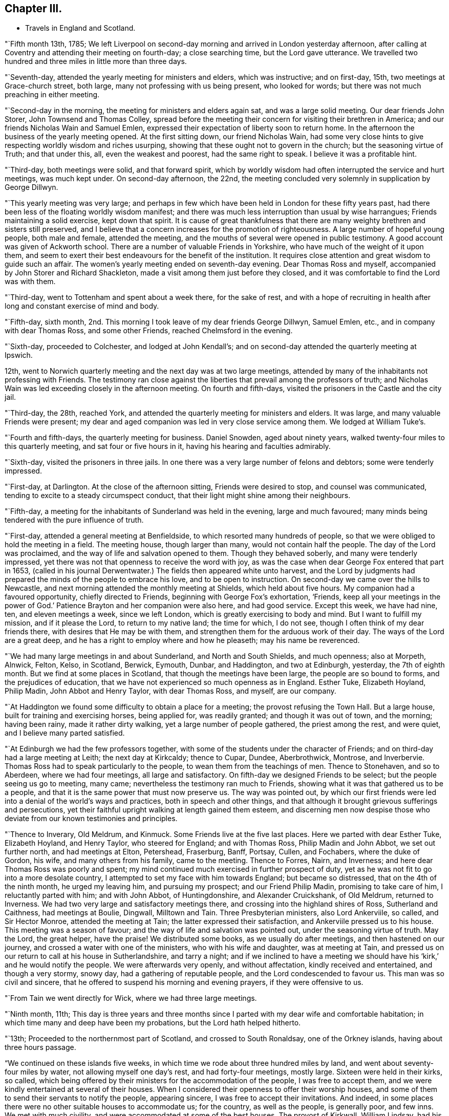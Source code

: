 == Chapter III.

[.chapter-synopsis]
* Travels in England and Scotland.

"`Fifth month 13th, 1785;
We left Liverpool on second-day morning and arrived in London yesterday afternoon,
after calling at Coventry and attending their meeting on fourth-day;
a close searching time, but the Lord gave utterance.
We travelled two hundred and three miles in little more than three days.

"`Seventh-day, attended the yearly meeting for ministers and elders,
which was instructive; and on first-day, 15th, two meetings at Grace-church street,
both large, many not professing with us being present, who looked for words;
but there was not much preaching in either meeting.

"`Second-day in the morning, the meeting for ministers and elders again sat,
and was a large solid meeting.
Our dear friends John Storer, John Townsend and Thomas Colley,
spread before the meeting their concern for visiting their brethren in America;
and our friends Nicholas Wain and Samuel Emlen,
expressed their expectation of liberty soon to return home.
In the afternoon the business of the yearly meeting opened.
At the first sitting down, our friend Nicholas Wain,
had some very close hints to give respecting worldly wisdom and riches usurping,
showing that these ought not to govern in the church; but the seasoning virtue of Truth;
and that under this, all, even the weakest and poorest, had the same right to speak.
I believe it was a profitable hint.

"`Third-day, both meetings were solid, and that forward spirit,
which by worldly wisdom had often interrupted the service and hurt meetings,
was much kept under.
On second-day afternoon, the 22nd,
the meeting concluded very solemnly in supplication by George Dillwyn.

"`This yearly meeting was very large;
and perhaps in few which have been held in London for these fifty years past,
had there been less of the floating worldly wisdom manifest;
and there was much less interruption than usual by wise harrangues;
Friends maintaining a solid exercise, kept down that spirit.
It is cause of great thankfulness that there are many
weighty brethren and sisters still preserved,
and I believe that a concern increases for the promotion of righteousness.
A large number of hopeful young people, both male and female, attended the meeting,
and the mouths of several were opened in public testimony.
A good account was given of Ackworth school.
There are a number of valuable Friends in Yorkshire,
who have much of the weight of it upon them,
and seem to exert their best endeavours for the benefit of the institution.
It requires close attention and great wisdom to guide such an affair.
The women`'s yearly meeting ended on seventh-day evening.
Dear Thomas Ross and myself, accompanied by John Storer and Richard Shackleton,
made a visit among them just before they closed,
and it was comfortable to find the Lord was with them.

"`Third-day, went to Tottenham and spent about a week there, for the sake of rest,
and with a hope of recruiting in health after
long and constant exercise of mind and body.

"`Fifth-day, sixth month,
2nd. This morning I took leave of my dear friends George Dillwyn, Samuel Emlen, etc.,
and in company with dear Thomas Ross, and some other Friends,
reached Chelmsford in the evening.

"`Sixth-day, proceeded to Colchester, and lodged at John Kendall`'s;
and on second-day attended the quarterly meeting at Ipswich.

12th, went to Norwich quarterly meeting and the next day was at two large meetings,
attended by many of the inhabitants not professing with Friends.
The testimony ran close against the liberties that prevail among the professors of truth;
and Nicholas Wain was led exceeding closely in the afternoon meeting.
On fourth and fifth-days, visited the prisoners in the Castle and the city jail.

"`Third-day, the 28th, reached York,
and attended the quarterly meeting for ministers and elders.
It was large, and many valuable Friends were present;
my dear and aged companion was led in very close service among them.
We lodged at William Tuke`'s.

"`Fourth and fifth-days, the quarterly meeting for business.
Daniel Snowden, aged about ninety years,
walked twenty-four miles to this quarterly meeting, and sat four or five hours in it,
having his hearing and faculties admirably.

"`Sixth-day, visited the prisoners in three jails.
In one there was a very large number of felons and debtors; some were tenderly impressed.

"`First-day, at Darlington.
At the close of the afternoon sitting, Friends were desired to stop,
and counsel was communicated, tending to excite to a steady circumspect conduct,
that their light might shine among their neighbours.

"`Fifth-day, a meeting for the inhabitants of Sunderland was held in the evening,
large and much favoured; many minds being tendered with the pure influence of truth.

"`First-day, attended a general meeting at Benfieldside,
to which resorted many hundreds of people,
so that we were obliged to hold the meeting in a field.
The meeting house, though larger than many, would not contain half the people.
The day of the Lord was proclaimed, and the way of life and salvation opened to them.
Though they behaved soberly, and many were tenderly impressed,
yet there was not that openness to receive the word with joy,
as was the case when dear George Fox entered that part in 1653,
(called in his journal Derwentwater.) The fields then appeared white unto harvest,
and the Lord by judgments had prepared the minds of the people to embrace his love,
and to be open to instruction.
On second-day we came over the hills to Newcastle,
and next morning attended the monthly meeting at Shields, which held about five hours.
My companion had a favoured opportunity, chiefly directed to Friends,
beginning with George Fox`'s exhortation, '`Friends,
keep all your meetings in the power of God.`' Patience
Brayton and her companion were also here,
and had good service.
Except this week, we have had nine, ten, and eleven meetings a week,
since we left London, which is greatly exercising to body and mind.
But I want to fulfill my mission, and if it please the Lord, to return to my native land;
the time for which, I do not see, though I often think of my dear friends there,
with desires that He may be with them,
and strengthen them for the arduous work of their day.
The ways of the Lord are a great deep,
and he has a right to employ where and how he pleaseth; may his name be reverenced.

"`We had many large meetings in and about Sunderland, and North and South Shields,
and much openness; also at Morpeth, Alnwick, Felton, Kelso, in Scotland, Berwick,
Eymouth, Dunbar, and Haddington, and two at Edinburgh, yesterday,
the 7th of eighth month.
But we find at some places in Scotland, that though the meetings have been large,
the people are so bound to forms, and the prejudices of education,
that we have not experienced so much openness as in England.
Esther Tuke, Elizabeth Hoyland, Philip Madin, John Abbot and Henry Taylor,
with dear Thomas Ross, and myself, are our company.

"`At Haddington we found some difficulty to obtain a place for a meeting;
the provost refusing the Town Hall.
But a large house, built for training and exercising horses, being applied for,
was readily granted; and though it was out of town, and the morning; having been rainy,
made it rather dirty walking, yet a large number of people gathered,
the priest among the rest, and were quiet, and I believe many parted satisfied.

"`At Edinburgh we had the few professors together,
with some of the students under the character of Friends;
and on third-day had a large meeting at Leith; the next day at Kirkcaldy;
thence to Cupar, Dundee, Aberbrothwick, Montrose, and Inverbervie.
Thomas Ross had to speak particularly to the people,
to wean them from the teachings of men.
Thence to Stonehaven, and so to Aberdeen, where we had four meetings,
all large and satisfactory.
On fifth-day we designed Friends to be select; but the people seeing us go to meeting,
many came; nevertheless the testimony ran much to Friends,
showing what it was that gathered us to be a people,
and that it is the same power that must now preserve us.
The way was pointed out,
by which our first friends were led into a denial of the world`'s ways and practices,
both in speech and other things,
and that although it brought grievous sufferings and persecutions,
yet their faithful upright walking at length gained them esteem,
and discerning men now despise those who deviate
from our known testimonies and principles.

"`Thence to Inverary, Old Meldrum, and Kinmuck.
Some Friends live at the five last places.
Here we parted with dear Esther Tuke, Elizabeth Hoyland, and Henry Taylor,
who steered for England; and with Thomas Ross, Philip Madin and John Abbot,
we set out further north, and had meetings at Elton, Petershead, Fraserburg, Banff,
Portsay, Cullen, and Fochabers, where the duke of Gordon, his wife,
and many others from his family, came to the meeting.
Thence to Forres, Nairn, and Inverness; and here dear Thomas Ross was poorly and spent;
my mind continued much exercised in further prospect of duty,
yet as he was not fit to go into a more desolate country,
I attempted to set my face with him towards England; but became so distressed,
that on the 4th of the ninth month, he urged my leaving him, and pursuing my prospect;
and our Friend Philip Madin, promising to take care of him,
I reluctantly parted with him; and with John Abbot, of Huntingdonshire,
and Alexander Cruickshank, of Old Meldrum, returned to Inverness.
We had two very large and satisfactory meetings there,
and crossing into the highland shires of Ross, Sutherland and Caithness,
had meetings at Boulie, Dingwall, Milltown and Tain.
Three Presbyterian ministers, also Lord Ankerviile, so called, and Sir Hector Monroe,
attended the meeting at Tain; the latter expressed their satisfaction,
and Ankerviile pressed us to his house.
This meeting was a season of favour; and the way of life and salvation was pointed out,
under the seasoning virtue of truth.
May the Lord, the great helper, have the praise!
We distributed some books, as we usually do after meetings,
and then hastened on our journey, and crossed a water with one of the ministers,
who with his wife and daughter, was at meeting at Tain,
and pressed us on our return to call at his house in Sutherlandshire, and tarry a night;
and if we inclined to have a meeting we should have his
'`kirk,`' and he would notify the people.
We were afterwards very openly, and without affectation, kindly received and entertained,
and though a very stormy, snowy day, had a gathering of reputable people,
and the Lord condescended to favour us.
This man was so civil and sincere,
that he offered to suspend his morning and evening prayers, if they were offensive to us.

"`From Tain we went directly for Wick, where we had three large meetings.

"`Ninth month, 11th;
This day is three years and three months since I parted
with my dear wife and comfortable habitation;
in which time many and deep have been my probations, but the Lord hath helped hitherto.

"`13th; Proceeded to the northernmost part of Scotland, and crossed to South Ronaldsay,
one of the Orkney islands, having about three hours passage.

"`We continued on these islands five weeks,
in which time we rode about three hundred miles by land,
and went about seventy-four miles by water, not allowing myself one day`'s rest,
and had forty-four meetings, mostly large.
Sixteen were held in their kirks, so called,
which being offered by their ministers for the accommodation of the people,
I was free to accept them, and we were kindly entertained at several of their houses.
When I considered their openness to offer their worship houses,
and some of them to send their servants to notify the people, appearing sincere,
I was free to accept their invitations.
And indeed, in some places there were no other suitable houses to accommodate us;
for the country, as well as the people, is generally poor, and few inns.
We met with much civility, and were accommodated at some of the best houses.
The provost of Kirkwall, William Lindsay, had his house always open to receive us,
as we passed backward and forward; he was a feeling, sympathizing,
sensible and considerate man.
We visited six of the islands, viz: South Ronoldsay, Burra, Flota, Wass,
Grimsa and Pomona.
This last is about thirty-six miles long and ten broad,
and we spent most of the time on it.
The poor people on Grimsa, where there is a worship house,
told me there had not been a sermon there before, for more than seven years.
Though there is no great real hunger and thirst after righteousness,
yet the people seem free from some of the vices that prevail in many places.
They live in harmony, and would come from one to five miles to a meeting.
I believe there were from two to three hundred people at some meetings,
and at others five hundred and upwards.
I look upon my proceedings as only paving the way for others, and believe,
though a poor creature, I have left love in every place, and an open door.
My mind was deeply proved throughout the journey,
and I was not clear in leaving the islands, there being many more;
but the weather was very boisterous, and snow came on;
and the thoughts of being detained in a cold country,
where we must be beholden to strangers, and perhaps confined all winter,
I could not reconcile, and hoped my gracious Master would have compassion.`"

This anxiety to get away occasioned him much mental conflict.
He thus mentions one attempt which they made to
escape from the field of apprehended duty,
and what it cost him.

"`Ninth month 27th; The weather very stormy, with frequent showers of rain and hail;
yet we had a full meeting, much spent in silence;
and having laboured to be resigned to return to Pomona,
I sat the meeting with more satisfaction.
The opportunity was favoured, and some were tender.
On fourth-day, looking again towards crossing the Firth,
renewed the unsettlement of my mind,
but strong were my desires to be released from these islands;
and so we proceeded to Burwick ferry, on the south side of South Ronaldsay.
When we came there, the boatmen refused to cross.
Though I did not feel myself clear of these islands,
yet both myself and companions were disposed to go, as the season was advanced,
and we were far north and had a very difficult passage to cross.

On fifth-day, the wind being lower, and it appearing likely for us to cross,
we placed our horses on board a boat and put out to sea.
But showers of rain coming on, and high tempestuous winds,
after passing one third part over, it was judged prudent to return;
one of the men saying he did not know what sort of people they had in the boat,
having never been obliged to return before.
I thought of Jonah, for my mind continued heavy and not peaceful.
On getting ashore we set out, and at Carra ferry had a meeting held in a barn,
to which many poor people came, to whom advice was given in innocent simplicity.
Dined on potatoes this day, which led me into a deep feeling with the poor.

"`Tenth month 19th; Went to Burwick and crossed the Pentland Firth with a fair wind,
and through favour got safely over.

"`23rd; Went to Thurso, the largest town in Caithness,
where we provided a spacious room in a ware-house; but when the people were assembling,
it was thought it would not contain a fourth part of them;
so the chief magistrate proposed our going to the '`kirk,`' which being opened,
it was supposed seven hundred people assembled,
to whom the gospel was preached in a good degree of the demonstration of the Spirit;
though it was a trying time to me for many hours before the meeting,
and my mind had been much stripped and tossed.
But blessed be God, he owned the meeting,
as also another large meeting in the same place the next day,
through the condescending goodness of the Lord,
the great helper of his depending children.

"`We left Thurso in the rain, and proceeding about nine miles,
a man of good appearance stood near his house looking at us,
and kindly invited us to take up our quarters; which we accepted,
and had a meeting that evening at his house, with his servants and neighbours.
Setting off early next morning, we had a long rough ride through much snow,
and over bad roads; and had meetings at Golspy and Dornoch, Tain, Cromartie,
and Fort Ross.
Here were many raw people, yet they generally behaved well,
and the meeting was full as well as could be expected.
A person who was at it,
told me that he believed there were only himself and one other person,
called Sir Alexander McKenzie,
that were ever at a meeting of our religious Society before.

"`Sixth-day, awoke this morning under great exercise of mind,
and crossed the ferry to Nairn; where there was a market,
and my companion having a concern to go into it, I accompanied him.
He stood at the market-cross, and spoke to the people, many of whom stood amazed,
yet they were sober, and some solid.
We then proceeded to Forres, Elgin, Fochabers and Keith,
and afterwards had a large satisfactory meeting at Huntley.
At Montrose I parted with my dear friend Alexander Cruickshank,
who had been a kind companion and fellow-helper, though not in the ministerial line.
He returned home, and John Abbot and myself crossed the ferry and proceeded to Dundee.

"`Third-day, eleventh month 14th, crossed the water, and passed on to Cupar,
where we refreshed ourselves, and found our visit to that place as we passed northward,
had left a profitable impression.
The people would have been pleased with another religious opportunity.

"`Fifth-day, rode to Edinburgh, and the next third-day reached Newcastle.
I was enabled to bear the fatigue of riding better than I expected.
The meetings in these remote parts have been generally large, the people behaved well;
and I have laboured by watchful attention, to keep in the meekness and simplicity,
so that I hope the reputation of the blessed truth has not suffered.
Since I left London, that is, from the 2nd of sixth month, to eleventh month 23rd,
I have travelled about two thousand miles,
and been at about two hundred and seven meetings, besides visits to prisons, schools,
families, etc.

"`I was detained at Newcastle, in visiting families.
On second-day, twelfth month 12th, the business of the monthly meeting was entered upon;
in which my mind was engaged to urge Friends to a proper care over their members;
and a committee was appointed to visit those who deviate from our religious testimony,
in complying with the priests`' demands, and who have launched into the world`'s customs,
in dress, etc.
From thence I reached York on the 24th,
coming there to see my dear aged friend Thomas Ross, who has been poorly several months.

"`Fourth-day, 28th, at Leeds.
The quarterly meeting for Yorkshire opened with a meeting for worship,
in which Rebecca Jones, lately returned from Ireland, had good service,
and had to proclaim a time in which that quarterly
meeting would be thinned of elders and active members,
and that the burden must rest on the youth, who were encouraged to come forward.
It was a solid weighty time.
On fifth-day the business of the meeting was resumed,
and Rebecca Jones spoke of a time coming when the foundations of Friends would be proved;
and exhorted to labour to be prepared for it,
when the blast of the terrible might be as a storm against the wall.
The minds of many appeared tenderly affected.

"`Third-day, the affairs of the church were transacted,
and in the evening was a public meeting.
I was silent, as I have been much of late, it being a stripping purging season.

"`Fourth-day was the meeting for ministers and elders,
in which several testimonies were borne, but I inherited barrenness.

"`Third-day, attended the monthly meeting at Stockton, and on fifth-day went to Yarm.

"`First month 19th, at Crawthorne.
I have indeed great cause to bless the Lord,
in that he has inclined the minds of many in near sympathy
with me in the singular path I have had to tread;
and it ought to have engaged me to more resignedness of mind
and unreserved dedication than has sometimes been the case.
The flesh is weak, and we often suffer loss by parleying and looking out too much,
and suffering our own fears, or thoughts of what others may say or think, to prevail.
I have been hitherto, through great mercy, preserved in the unity,
and I wish ever to dwell in such abasedness as to be kept in it; but my own natural will,
joined to the desires of some, hastened me out of Scotland sooner than was prudent.
I know that some, out of near sympathy, have wished my line was turned;
and having striven for it, I have brought on much inward proving; and indeed outward too;
for I have been poorly ever since I left Scotland,
though wonderfully preserved for the most part whilst there,
I have not attempted a meeting for those of other
societies since I entered England from the north,
until last first-day.
I have since had two meetings, large and open, which have relieved me a little.
However mortifying or singular, I must go the way I am led, or I may go home;
for I seem to have little to do among Friends.
I live but from day to day.

"`The general state of our religious Society here is low;
yet there is a remnant preserved,
and in most places some who labour to keep their habitations in the truth.
The attention of Friends has been lately much taken up
respecting a small society formed in France,
called by our name.
Friends in London have had much satisfaction in conversing
with a person who brought a copy of an epistle from them.
He was brought up to the law, but left it from religious scruples,
and has since followed weaving.
He is a man of substance, of a sweet disposition and sensibility,
and is concerned that some who profess the light of Christ,
are in the practice of powdering their hair and wearing large silver buckles, etc.,
which truth led him out of There are several in their
little society who speak in their meetings at times,
particularly a woman, who speaks with power, tendering the hearts of the people,
not only of their society, but strangers who come out of curiosity.
It is evident the light is spreading,
but these poor people will probably be brought under great sufferings,
as they have not withstood the priests`' demands,
nor the hiring of substitutes on account of war; though they have had scruples,
and wanted advice.

"`In the last month, I received a letter from William Lindsay, provost,
or chief magistrate of Kirkwall, in the Orkneys,
who was very kind to me and companions when there, part of which follows:`"

[.embedded-content-document.letter]
--

[.salutation]
Dear sir,

It was with great satisfaction that I received
and read your letter of the 14th of last month,
from Dundee.
The warm and kindly expressions which you make use of, proceed, I am fully convinced,
from a feeling, sincere and benevolent heart.
I have long had the highest admiration of the manners
and sentiments of your society in general,
though I never had a personal acquaintance with any of
them before I saw you and your two companions,
who have not by any means lessened the esteem which I formerly entertained of it.
It is much easier, however, heartily to approve, than sincerely to imitate.
Many in this country remember you with unaffected good will and kindness,
and have been frequently enquiring whether any word has been got from you.
We have daily instances of the instability of human life and affairs.
I wish we may all make that application of it which you recommend.
And now I wish,
that that goodness which has guided and protected you
through a journey so perilous and fatiguing,
may continue to attend you, and at length restore you to your friends and country,
in the enjoyment of that peace and tranquillity of mind,
which can be experienced by those only,
who have discharged the duties to which they have been called,
faithfully and with a good conscience.
Whether I shall ever see you again or not,
I hope I shall long remember those persons who were the
first to give me a palpable evidence of that innocence,
simplicity and benevolence of manners,
for which their Society has been so much celebrated.
I am with great regard, dear sir,

[.signed-section-closing]
Your friend, etc.,

[.signed-section-signature]
William Lindsay,

[.signed-section-context-close]
Caldwell, near Kirkwall, 3rd Dec. 1785.

--

"`Fourth-day, first month 25th, 1786, at Ayton.
I have had five public meetings lately, some of them very large and open.
I find the Lord owns me in this path.
I continue poorly, but healing virtue enables to fulfill each day`'s duty.

"`Sixth-day, attended the monthly meeting at Castleton,
which was a seasonable good meeting,
though the testimony ran closely against a lukewarm
spirit and formal profession without life,
and also against a worldly spirit.

"`Seventh-day, went to Moorsom, and the neighbours being notified, many came.
Some were tender, but too many careless professors of Christianity.
I laboured as well as I could under the strength afforded.
A sergeant of the army came, with some other people, from Gisborough to this meeting,
he having attended the meetings at Gisborough and at Ayton; and two women,
one of them far advanced in years, who live at Ormsby,
walked about seven miles to Ayton meeting, being some time under convincement.

"`Second month 7th, at Lindley Murray`'s, near York.
I came to this place on second-day of last week,
hearing that my worthy aged friend Thomas Ross, was reduced to a weak state.
I found liberty to come and abide with him, and have since attended on him with diligence.
He is gradually wearing away; but preserved in a happy state of mind,
and full of good matter.

"`Though many are regardless of the Divine fear,
and are treasuring up wrath against the day of wrath,
yet the glorious gospel light spreads, and many we find, are believing in it.
Surely the Lord intends to gather,
or he would not engage some to go amongst a dark superstitious people,
to shake them from their false dependence,
and turn their minds to the teachings of the good Spirit in their own hearts,
and also to open the way for such labour.
Indeed, though I am such a weak instrument, yet way hath been wonderfully opened for me;
so that, as I have formerly mentioned, ministers and great men of the earth,
have countenanced the doctrine of the gospel and acknowledged the truths delivered.
For many weeks I laboured to turn from this path,
but found it produced perplexity and barrenness; so that I returned to it,
and latterly have had several open comfortable meetings in the upper part of this county.
I seem likely to continue here a while for the sake of this worthy ancient.
He has been very solicitous for my company,
and I desire to discharge the care of a faithful friend to him in his last moments.

"`So much snow has fallen, that some of the oldest people do not remember the like.
I have rode through heaps that were as high as my head when on horseback.

"`Second month 15th, I attended upon my aged friend and comfortable companion,
Thomas Ross, with all the care I well could,
until I closed his eyes on second-day morning, the 13th instant, about ten o`'clock,
at the house of our dear, and I may say, worthy friend, Lindley Murray.
He removed thither from William Tuke`'s, on the 26th of twelfth month, being open,
airy and retired.
For a week before his departure, he wanted great attendance,
being rendered very helpless;
yet his understanding was preserved until just at the close,
though he lost his speech about three hours before.
He often begged he might have an easy passage, which was granted to him,
though for several days he endured a good deal of pain.
He drew his last breath with apparent ease,
and I doubt not is gone to the general assembly of the just,
to reap the reward of a devoted well spent life, saying the day before he died,
that he had been fighting the good fight above fifty years,
and hoped he should have the reward.
A very comfortable evidence of this often attended him; that it may be justly said,
'`the righteous hath hope in his death.`' I wish his
descendants may be concerned to know the God of their father,
and serve him with a perfect heart; that so their end may be alike glorious.

"`His remains were deposited in the silent grave, on fifth-day the 16th,
next to the remains of dear John Woolman.
Rebecca Jones was much favoured at the grave, and our dear friend George Dillwyn,
at the meeting house, where a large company gathered.`"

Thomas Ross was born in Ireland, in the county of Tyrone,
and educated a member of the Episcopal church.
He came to America about the twentieth year of his age, and settling in Bucks county,
Pennsylvania, was convinced of the Truth as professed by Friends,
and received into membership by Buckingham monthly meeting; and in the year 1753,
became a member of Wright`'s town monthly meeting.
Not long after his convincement it pleased the Lord to
bestow upon him a gift in the ministry of the gospel,
in which he experienced a growth, and was exercised to the edification of his brethren.
He frequently visited meetings in these and the adjacent parts,
and in company with John Griffith paid a religious
visit to the northern and southern colonies.

Towards the close of the year 1783, after being raised from an attack of severe illness,
his mind was renewedly drawn to visit, in the love of the gospel,
the churches in Great Britain and Ireland,
of which he had had some prospect for several years;
and spreading his concern before Friends,
he received testimonials of their sympathy and unity from the monthly, quarterly,
and general spring meeting,
and prosecuted the concern as set forth in the following memorial respecting him,
which will doubtless be acceptable to the reader, viz:

[.embedded-content-document.testimony]
--

[.blurb]
=== Testimony of York monthly meeting, Great Britain, concerning Thomas Ross, late of Wrights town meeting in Bucks county, Pennsylvania, a minister, who departed this life at Holdgate, near the city of York, the 13th of the second month, 1786, in the seventy-eighth year of his age.

"`To perpetuate the memory of the just,
by endeavouring to render their examples and precepts beneficial to others,
is a debt due to posterity as well as to the praise of His name,
by whom they have been made more than conquerors, and become pillars in his house,
which go no more out.

"`Having the unity and near sympathy of his friends and brethren at home,
as appears by sundry certificates, he embarked in the fourth month, 1784,
with divers other Friends, under the like religious engagements,
and arrived in London just before the yearly meeting, which,
though under bodily infirmities, he attended.

"`He was detained by indisposition in and near that city for some time after.
When a little recovered he travelled towards Bristol,
and after some religious labour there and in that neighbourhood,
sailed for Ireland and arrived at Cork; visited the meetings of Friends in that nation,
which when he had nearly gone through,
he found his mind engaged to join our friend John Pemberton, of Philadelphia,
in religious labour, principally amongst those who do not make profession with us.
After the national meeting in Dublin he returned to England,
attended the yearly meeting in London, those at Woodbridge and Norwich,
the quarterly meetings of Lincoln and Durham, and divers other meetings,
and then proceeded in this religious service to Scotland.

"`His bodily indisposition increasing,
he was under the necessity of resting at Old Meldrum, Edinburgh and Newcastle;
from which last place, taking a few meetings in his way,
he reached York the 2nd of eleventh month,
and was at our monthly meeting the day following,
which was the last meeting he was able to attend.

"`During the course of his travels we have abundant cause to believe
his religious services were truly acceptable to Friends,
and well received by others; for,
having an especial eye to the puttings forth of the Divine hand,
his ministry was attended with living virtue and deep instruction;
though '`not in the words which man`'s wisdom teacheth,`' yet in godly simplicity,
and with a zeal according to true knowledge.
He was wise in detecting the snares of the enemy; faithfully, and without partiality,
warning those who were in danger of falling therein; and,
as in the course of his own sanctification,
he had been made deeply acquainted with the necessary
baptisms peculiar to that important work,
so he was furnished by living experience and the renewings of holy help,
with qualifications to administer in tender sympathy,
pertinent and wholesome counsel to the true Christian travellers;
and so to dip in the present state of the church,
as profitably to '`declare unto Jacob his transgression, and to Israel his sin.`'

"`In meetings for business he was particularly serviceable,
his remarks being mostly short, pertinent, and very instructive;
exciting to a steady attention to divine counsel
in the transacting of our Christian discipline,
and therein to exercise true judgment, without partiality and respect of persons.

"`During the course of his illness he was preserved in a heavenly frame of mind;
on almost every occasion dropping instructive counsel
and advice to Friends who attended on and visited him,
of which the following collection is but a small part.
He frequently said,
that he knew not why he was continued in such an exercised state of bodily weakness,
yet doubted not, but that it was all in wisdom, and for some good end; adding,
'`It was not for the clay to say to the Potter, why hast thou made me thus?`'

"`Sitting in the family where he was during the forepart of his illness,
he expressed himself thus: '`Dear young people, keep to your first love.
The Bridegroom of souls will not be unmindful of the bride, whilst she remains chaste:
some of you, I believe, are espoused to Him.
O, the ardent desire which I feel for the youth!
Thy name is as ointment poured forth, therefore do the virgins love thee.`'

"`The same day:--'`I have not sought mine own honour,
but the honour of Him who first drew me from my habitation,
and have great reason to praise his name.
One thing which inclines me to think my work may be nearly done, is this,
that it never appeared to be laid upon me to pay a general visit to England.`'

"`At another time said, '`O, the harmony there is in the Lord`'s family!
Ephraim shall not envy Judah, nor Judah vex Ephraim;
nothing shall hurt or destroy in all thy holy mountain.`'

"`Again, under bodily oppression,
'`I find no relief but when I feel a revival of that which is the healer of breaches;
but that is not at my own command.
My mind was last night much drawn out to my fellow-labourers.
O, that they may keep little!--I have remembered that saying.
There are a few names even in Sardis, who have not defiled their garments;
and I hope there are a few in York.
Dear friends, what a people we should be, did we dig deep enough;
our lights would shine before men; we should be as the salt of the earth.
How many, who have begun well, have had their garments defiled with the world,
and are become like the salt that has lost its savour;
they are as dead weights in our assemblies,
so that the living are scarcely able to bear the dead.
O, Friends, keep to the Truth, for it shall rise above the heads of gainsayers.`'

"`At another time, '`I could not be more at home anywhere,
it revives me to see the children about me.
I tell you, young people, the hardest thing I ever found in my passage was,
when I was right to keep so.
O, the desire I felt to get here! the love I feel
for you is like the love of Jonathan and David,
it extends over sea and land.
It is like the precious ointment, so that some can say with one formerly.
Neither heights nor depths, principalities nor powers, things present or to come,
shall ever separate us from it.

"`The least star casteth a lustre, as the glorious luminaries in the outward creation;
so that we may say.
Great and marvellous are thy works.
Lord, God Almighty, just and true are all thy ways, thou King of saints.`'

"`Again; '`Commune with thine own heart, and be still; this is doing business:--O,
how precious Truth is! it may employ us on the highway,
and in our outward engagements -- dear friends, let us prize it.`'

"`To the physician; '`The outward man grows weaker,
yet inward support waxeth stronger and stronger.`'

"`The same day he said, '`It is a great favour to have a brook by the way--O,
I see my way over all! it is like a foretaste of what is to come:
blessed are the dead who die in the Lord; when he breaks in upon us,
it is like balm--there is balm in Gilead--there are
many not willing to go to the house of mourning,
but there is occasion for it; it being high time to repair the breaches.

"`'`I have thought for many weeks past, the curtain was nearly drawn;
there seemed but few sands left in the glass;
and yet I sometimes feel such a travail for Zion`'s prosperity,
and the enlargement of her borders,
that I am ready to think the day`'s work is not yet done;
and at other times I feel so feeble and weak, that all seems nearly over:
the event I cannot tell, but am favoured to be resigned.`'

"`At another time; '`Think nothing too near or too dear to part with, dear young people,
to purchase the truth: your parents cannot give it you,
though they may give you all they can; it is the Lord`'s prerogative.
I have thought it was a great favour to have an education in the truth;
but I have been grieved to see many born in the Society, like Esau,
selling their birth-right.
Be not ashamed of the cross, dear friends, deny Him not before men.`'

"`Again; '`Beware of lawful things;
these lawful things are the strongest baits Satan ever laid for our Society.
O, these lawful things, they have hurt many.
What a testimony would it be, if Friends were to shut up their shops on week-days,
to go to meeting; which ought to be the main concern;
though many consider worldly things as such.
When we have done all we can, we are but as unprofitable servants;
we can add nothing to Him, who is the fountain of goodness!
O, that ocean of ancient goodness, I seem at times,
as if I was swallowed up in it--I have cause to be
thankful that I am favoured with a resigned mind,
and have no will, either to live or to die--O Father, receive me into thy bosom.`'

"`At another time; '`O, my heart is knit to you, my friends,
and to the seed which is in bondage in many hearts;
and though you may have to go with it into the wilderness, yet be not discouraged.`'

"`Feeling himself easier and his mind favoured, he said, '`O,
when He puts in his hand as at the hole of the door,
how does it smell of sweet myrrh--I hope I am not insensible from whence my help comes.
He sometimes hides himself as behind the curtain;
yet we must not awake or disturb our beloved, until he please.`'

"`To a Friend; '`Keep to thy gift, and look to the Giver,
and have no confidence in the flesh.`' On the general state of mankind, he said thus;
'`O how has my mind been oppressed in observing that
profaneness which abounds amongst the people,
many of whom draw iniquity as with cords of vanity, and sin as with a cart rope.
Yet I have this satisfaction,
that I have not failed to reprove many of those I have seen in this state,
and have often advised innkeepers and others,
to discourage all kinds of wickedness in their houses:
my advice hath been generally received without gainsaying,
and I have comfort in the discharge of this duty,`' Sympathizing with faithful Friends,
he remarked, '`Where there are a few faithful labourers, the work falls heavy upon them;
we cannot expect to rise high when the seed lies low.`'

"`Under much bodily affliction, he said,
'`How can one die better than in the Lord`'s service?
for he has been indeed, a wonderful counsellor.
He has many times opened a way, when I could see no way;
he will never leave nor forsake those who trust in him.`' Again; '`It is a trying time,
and yet I believe I have a well grounded hope of having done my duty.
I feel no condemnation.
O, dear friends, what a favour indeed,
that we have an unction from above! keep to the truth and its testimonies.`'

"`At another time;
'`It will not do for any to rest contented with having known the Lord in days past,
and years that are over and gone; we must follow on to know him;
a supply of daily food is requisite;
and if there is not a hunger and thirst after righteousness,
we may be sure the mind is distempered; but O,
how have I been pained to see and feel many of the professors
of the truth going after the world and its spirit;
who instead of being way-marks,
are as stumbling-blocks to honest inquirers--the state of these is lamentable.
I have been comforted in the prospect of a rising generation,
if they are not hurt by those who ought to be helpers, loving the present world.

"`'`I have in my time met with many cross winds and boisterous waves,
but have been preserved in a care to keep near
to the point that guides to the harbour of rest.
For these fifty years I have been endeavouring to fight the good fight of faith.
O, dearest Father, not my will, but thine be done--O, when will the curtain be drawn?
that this mortal may put on immortality and eternal life, which will, I do believe,
be my happy portion.`' To some Friends about to take leave of him,
'`let your lights shine wherever you are--I have not much to say,
but there is a great deal comprised in this.`'

"`To some young people; '`You are in health; prize it, and make a good use of time;
for to the most diligent, such a time as this will prove very trying.`'

"`He would often, in thankful commemoration of the goodness of God to him,
break forth in these words: '`What shall I render unto thee, O Lord,
for all thy benefits!`'

"`A few days before his decease, on a Friend returning from meeting,
he said he had been favoured with such a calm, that he hoped he should have passed away.
And a day or two before he died, he broke forth in these words:
'`O joy! joy! joy!`'
Again; '`O death where is thy sting?
O grave! where is thy victory?
the sting of death is sin.
I see no cloud in my way, I die in peace with all men.`'

--

[.offset]
John Pemberton thus proceeds:

"`28th; Attended the monthly meeting at Thirsk, which was pretty large,
and there I mentioned to Friends my thoughts of
a meeting with the inhabitants of Buroughbridge;
and my dear friend Robert Proud offering to accompany me,
we returned in the evening to his house at Carleton-miniot.

"`Fourth-day, went to Buroughbridge and Boswell Middleton,
and having procured the town-hall, we had a large meeting,
and upon the whole tolerably favoured.
Sixth-day, to Burrowby, thence to North Allerton, and on seventh-day, to Osmotherly,
and had a meeting in Friends`' meeting house.
My dear friend Robert Proud was favoured, but to me it was a poor low time.
This hath been my state for some time past, being much proved in mind.
Here I parted with Robert Proud, and with Isaac Taylor proceeded to Bilsdale,
over a hilly road, the weather cold, and considerable snow on the ground.

"`First-day, third month 5th,
went to Bilsdale meeting under great lowness and discouragement.
The meeting was full, many not in profession with us attending.
The people were directed not to place their dependence on man,
but upon the teachings of God`'s spirit.

"`Third-day, attended the monthly meeting at Scarborough.
The meeting for worship was low, yet some instruction opened,
in the complaint uttered respecting Ephraim and Judah,
that their goodness was like unto the morning cloud and early dew,
which soon passeth away;
and those not in profession with us were exhorted to put their trust in God,
and not in man.

"`Fourth month 2nd, at Ayton.
I have been diligently engaged in Yorkshire, having had many large meetings,
and also visited about seventy families at Scarborough and Whitby.
It is wonderful that so much openness should be in many places,
where there are few right examples.
At the last mentioned place there is a very sorrowful departure.
Almost throughout this land there appears a willingness
to hear the testimony of truth declared;
and I hope a gathering day will come; though a day of trial may first take place,
to shake the earthly hearts of the people, and discover the rottenness of others.
Many lamentable things happen among us--sorrowful failures, by grasping after the world,
and not being limited by the pure truth.
One lately,
which makes and will make as great a noise as
any that of later time has happened amongst us.
I was uneasy when at the Friend`'s house, and took divers opportunities to speak to him,
but did not expect things were as they now appear.

"`I evidently see that in the path I tread, great watchfulness is needful,
among a people accustomed to be fed with words.
I endeavour to keep in the simplicity,
and am mostly clothed with deep poverty,--a poor creature,
and often ready to be dismayed.`"

During the remainder of this month he was diligently occupied
in various parts of the counties of Durham and Northumberland,
being deeply proved in mind under an apprehension of not being clear of Scotland.
He reentered that nation near Kelso, on the 29th of fourth month,
and reached Edinburgh two days afterwards.

About this time, having heard with much sorrow of the disreputable failure of one,
at whose house he had formerly been entertained,
he wrote to a friend of that neighbourhood;
and his feelings on the occasion may be gathered from the following extract:

[.embedded-content-document.letter]
--

[.signed-section-context-open]
"`Sunderland, Fourth month 22nd, 1786.

[.salutation]
"`Dear friend, D. S.,

"`The disreputable and unjust conduct of+++_______+++, I am persuaded,
must give thee and every sensible judicious Friend much pain.
&hellip; not only unjust in betraying the confidence placed in him,
and making use of the property of others without their knowledge or consent;
but very inconsistent with the holy, pure principle we profess,
which leads to self-denial; and those whose minds are bounded by this principle,
do experience it to limit, respecting worldly pursuits: though, lamentable it is,
that many among us are burying their talents in the earth,
and eagerly grasping after worldly treasure.
The Lord, in great wisdom, sometimes sees meet to blast the expectation of these,
that others may be warned to guard against the snares
of the world and an ambitious craving mind.
Religion leads to a proper industry; but it teaches to avoid surfeiting cares,
and that our chief concern be to lay up treasure in heaven--to seek above all,
the peace and favour of God; which must be by loving him with all our heart,
and being faithful to the manifestations of his light, grace and truth.

"`When I was at N+++________+++, and lodged at +++________+++`'s, I was often uneasy,
and at divers times spoke to him respecting the multiplicity of his engagements,
urging him to bring his affairs into a narrower compass:
though I did not apprehend he was so variously engaged, or in so deplorable a condition.
But, as it proves, that while at his house, both before I entered Scotland,
and since my return, I was entertained at the cost of others, and not eating his bread;
I am most free, to calculate, as nearly as I well can, what it might amount to,
and request thou wouldst present the sum to the assignee,
to be joined to what may otherwise arise towards paying his creditors.
Thou knowest that we, as a religious society, have always pleaded for just dealing,
equity, and truth.
And as I came from my native land under a sense of duty to Almighty God,
and from love to mankind, to promote, as the Lord might see meet to enable me,
righteousness and truth in the earth, so I wish to manifest, by my conduct,
in all respects, that I am sincere.
If this is not thought sufficient, please to add, and I will repay thee.

[.signed-section-closing]
Thy affectionate friend,

[.signed-section-signature]
John Pemberton.

--

The amount thus directed to be paid to the assignee, was seven pounds ten shillings.

"`Fifth month 10th; What is called a yearly meeting was held here +++[+++Edinburgh]
last week, which however is no meeting of record,
though they have long corresponded with the yearly meeting in London.
The few Friends in Scotland,
being now convinced that they are incapable of
maintaining a yearly meeting with propriety,
have agreed to request the yearly meeting of London to
take their circumstances into close consideration;
and have proposed that the whole Society in that part
might be considered as one quarterly meeting,
to be held, however, half-yearly.

"`31st; at Old Meldrum.
I came yesterday from Aberdeen, where we had been to attend their meetings on first-day,
and meeting for discipline, at which there were two notifications of marriage,
which I suppose has not been the case at any meeting there for a long time.
I am through mercy pretty well,
considering the trial of mind that has attended
on thinking of again going to remote places.
Alexander Cruickshank of this place, who was with me last year, is going,
and Isaac Taylor of Yorkshire, besides Thomas Cash.
I desire to do no more than may be evidently required,
and if I move under right direction, the great Master is able to support and preserve.

"`I left Old Meldrum, and went to Chapel Siggot,
and finding most ease in appointing a meeting,
notice was spread and we had a pretty satisfactory meeting in a barn.

"`First-day, sixth month 4th, at Auch Medden.
Notice having been spread yesterday, and the Methodist meeting house being procured,
we had two very large favoured meetings, particularly the last,
in which the testimony of truth was in a good degree exalted,
and the hearts of many tendered.
A gaily dressed young woman, who was at the meetings here,
wrote a letter to us expressive of her gratitude
and satisfaction with those opportunities.
I afterwards had some of her company.
She was solid, and her mind tender.
When I passed this place before,
I was under deep exercise of mind on account of the people in that neighbourhood;
but for want of proper resolution passed away, and suffered much,
and met with discouragements, when I proposed returning.
The meetings now being large and favoured gave me ease.`"

After this they had meetings at Gordontown, Banff, Campbell-town, Fort George, Cromartie,
Golspie, etc., and on the 16th of eighth month, being at Caldwell near Kirkwall,
he thus writes:

"`I have entered the Orkneys, and have been much employed since,
in passing from from isle to isle.
Since the last of the fifth month,
I have been exposed to many provings inwardly and outwardly;
but have been hitherto mercifully supported, and have experienced much kindness,
particularly in the Orkney Islands.
I have visited eleven called the Northern islands, and an island called Stroma,
in Pentland Firth; also two others which I was at last year.
It is very evident that visit left profitable impressions,
and made the way much more easy for us now.
The meetings have been generally very large and quiet, and most of them favoured seasons,
in which the minds of many were much tendered;
often from two to five hundred were present.

On those eleven islands we had twenty-six meetings.
It was mostly rough weather, through the seventh month,
and we were detained on Westra about a week.
How soon I may be released I know not,
but desire to be favoured to see clearly the right season to depart.
It is a great favour, under religious concerns, to see the time for moving from home,
and to attend to it;
and I believe it is equally important to determine the
right time for leaving the countries visited.
There may be danger through fear to overstay, as well as through fear to return too soon.
May the Lord guide by his counsel, and direct my steps aright.
To dwell in a state of deep humility and watchfulness, as well as faithfulness,
is abundantly needful.
I dwell under the daily cross, and little but conflict and provings are allotted me;
yet the Lord has condescended to furnish for his own work beyond expectation.

"`On first-day evening, the 13th instant, we had a large meeting at Kirkwall,
held in their cathedral.
My kind landlord, William Lindsay, thinks there were more than fifteen hundred present.
Many say they have seldom seen it so crowded.
They are generally a moral sober people.
Though I have passed over many waters,
I have rarely heard an oath or ill expression from any.
The books spread, I believe have been useful, and have removed prejudices.
The winters being long and the days short, many read much;
the writings of Mosheim and others respecting Friends, had hurt some;
but what they have seen since has set many to rights.

"`The next day went to a parish called St. Andrews, and had a large meeting,
which was measurably favoured.
The minister, John Scolley, an aged man, who had offered his worship house,
stood up before the breaking up of the meeting and
recommended the counsel that had been delivered,
to the notice and practice of the people, saying it was gospel truth.

"`On third-day, the 15th, I was most easy,
though in a low state of mind from various causes, to appoint a meeting at Orphir;
we went, and many assembled in the kirk, so called; but the meeting was mostly dull.
After this meeting Thomas Cash concluded to go to some
of the other islands which I had visited last year,
so we parted for a season, Joseph Taylor and myself returning to Caldwell.

"`Ninth month 30th; Set out for Graemeshall, where I was kindly received by P. Graeme,
and as it was very stormy during this and the next day, we continued at Graemeshall.
The wind was so high, accompanied at times with rain, that much corn was damaged,
being cut off at the ears by the violence of the wind.
Being desirous of proceeding for England, on second-day,
a sloop being just ready to sail for Stronsay, with a fair wind,
we were prevailed upon to embark in her, and sailed several hours;
but the wind proving high and contrary, we were obliged to return to Holm sound,
having been on board from half past eight, A. M., to near ten o`'clock at night.
Next morning we hired horses for Kirkwall, and there took boat for Shapinshay,
and were received kindly by Alexander Pitcairn.

"`Fifth-day, had a meeting at Lapniss, held in a barn, or store-house,
and though the morning was rainy, it was large;
but the life and comfortable spring of religion were much wanting.
Spent the evening with some satisfaction in opening the order of our discipline.

"`Third-day, the 12th;
The wind was high and the water rough--a boat arrived at Burwick from Caithness;
but the skipper expressing doubts of his being able to get over, we declined embarking,
and stayed at the ferry all night.
A Methodist minister came over in this boat,
the first of these people that has visited Orkney.

"`Fourth-day, the wind still boisterous; continuing so the two following days,
for the most part, so that we could not cross the Firth.
On seventh-day, the morning proved more favourable, and a boat coming from Caithness,
we embraced the opportunity of returning with her,
and were about two hours and a half on our passage.
We soon after took horse and reached the widow Sinclair`'s, at Brabster Dorner,
in the evening.

"`First-day, ninth month 17th; Through fear of offence, by travelling on this day,
we continued at the widow Sinclair`'s,
and had a little sitting with her and her children after breakfast.
In the afternoon I was visited by Alexander Sangstre,
a man who seems convinced of our religious principles.

"`Sixth-day, proceeded to Tain, and in crossing the ferry near Lord Ankerville`'s,
we met him; and he pressing us to dine with him, we complied,
and our visit was taken kindly.

"`Third-day, 26th; This morning we crossed to Fort George.
It snowed much last night, and the hills were very white this morning.
After dinner we had to ride in a heavy storm of sleet and snow to Billeward,
where we were well entertained at a good inn.

"`We came the Highland road, through a rough country; but great pains having been taken,
this road is better and shorter than the coast road, with good entertainment.
We had a meeting on seventh-day at Dunkeld, held in a large loft or drying room,
belonging to a manufactory.
Many people attended, and it was a more favoured time than I expected.
It is likely no Friend ever attempted a meeting here before.
The meeting was at first fixed to be held in a large room not fully finished,
in the inn where we lodged; the bailie of the town, the landlady and others,
approving thereof.
But after notice had been given to divers of the inhabitants, one Captain Dick,
a military officer, came into the town and forbade the use of the room.
On which I had discourse with him; but he said he did not want it consecrated,
and that it was built to dance in and accommodate genteel company.
I told him I was sorry that any one who professed the Christian name
should prefer vanity to seriousness and religion;
and that I had been through much of Scotland and England, and scarcely met with the like;
and was sorry that on my going out of Scotland, where we had met with great civility,
I should have such an account to give respecting his conduct.
And in another opportunity after meeting,
I told him that it was the sentiment of the ancient reformers,
that as many paces as a man took in a dance, so many paces he took towards hell,
remarking that he might think this harsh, but it was their sentiment.
He said, he then had taken many steps towards hell.
He was a vain man, but I spoke pretty closely to him.

"`After dinner we proceeded to Perth, and on first-day afternoon had a large,
crowded meeting in the council, or court-house, which was in a good degree favoured.
When I saw the crowd and considered my own feebleness, my mind was much sunk;
but I was graciously helped, and hope no dishonour arose to the good cause.

"`Second-day, reached Edinburgh in the evening much wearied.
If the Lord see meet to employ me now among Friends, or grant a release to return home,
I shall esteem it a favour,
for it remains a great trial to tread the path in which I have been so long exercised.
I have at times been too resolute to turn aside, for which I have suffered;
but rich in mercy is the great '`I AM,`' with whom we have to do;
or my portion would have been among the miserable.
It requires great watchfulness, humility and abasedness,
to keep duly under the subjecting power and at all times faithful.
I often fail and am brought weeping to the cross, and to beg the great Master`'s mercy.
He hath indeed been long suffering, but I often fear I shall never learn wisdom.
May my friends be helped to pray for my preservation and
steady perseverance in the straight and mortifying path.

"`First-day, tenth month 8th;
Had a large satisfactory meeting in the town-hall at Jedburgh,
and had very different treatment from what dear Samuel
Bownas met with when he visited that place.
Several magistrates attended the meeting,
and one of the bailies sent for me in the evening,
and I went and spent some time at his house.
He and his wife seemed to have a regard for Friends.

"`Third-day, we heard of Ann Jessup and her companion Hannah Stephenson,
having appointed a meeting at Solport, to which we went.
The meeting was low, and these two Friends wholly silent.
We dined and proceeded to Sikeside, and had a meeting at Kirk Levington,
which was wholly silent.
A young man afterwards remarked, that they had not been used to silent meetings,
a person then present preaching at all their meetings.
We were glad we kept our places.

"`Seventh-day, rising early we had a religious opportunity in a family,
and then went to Kirkbride.
By the time we got there we were wet.
The meeting was small, and religion here is very low.
Some few of the neighbours not professing with us came in, and one afterwards said,
"`if they had had a candle and could see the inside of those called Quakers,
they could not have more plainly told their state.`"
We dined at J. S+++________+++`'s, but he was too busy,
as he thought, to get to meeting.

We then proceeded to Wigton, and on entering the town, there was a great uproar,
and the streets were much crowded with people,
who had been spectators to the wicked and inhuman practice of baiting a bull.
The poor creature seemed much abused, which sorrowfully affected my mind,
in considering how opposite such cruelty is to the
disposition which the gospel of Christ inculcates.

"`Fourth-day, went to Gilfoot, and attended the monthly meeting.
The season of retirement and public worship was one of much poverty and deep exercise;
but the Lord favoured with some strength towards the close.
I had to remark the difference between such who were commissioned of man,
and had their tuition and education for the trade of preaching, as it is termed,
and those commissioned of God; the one could, and it was feared too often did,
move in his own will; the other must wait for the great Master to put forth,
of whom it is said, '`he putteth forth his own sheep,
and goeth before them;`' pointing out that it was not the expression of words,
but words seasoned by the grace of God, that could profit the people.
I understood after the meeting, that a priest was there, who sat quiet and well.
The meeting for discipline was an exercising time.
Many observations were made, to stir up Friends to honesty in religious care,
but to little effect.
It appeared that the discipline was very little supported;
but I did believe there was great cause for attention to it,
were a proper concern exercised.

"`I attended fourteen meetings in Cumberland in company with our dear friend Ann Jessup,
and her valuable companion H. Stephenson,
but was not easy without returning into some parts of Scotland.
I parted from them on sixth-day with reluctance,
but they were sensible it was in best counsel, which was some strength to my mind.
Isaac Taylor and myself went to Carlisle, and attended the monthly meeting there.
Truth opened counsel in the meeting for worship,
and many observations were made in the meeting for business,
to stir up Friends to a proper search.
I had to remark the low state of our religious Society in Cumberland,
and that if the discipline, which was established in the wisdom of truth, was neglected,
and those who were remiss in attendance of religious meetings,
or in other branches of our testimonies, were overlooked, that death and barrenness,
which now sorrowfully prevailed, would increase.
I also told them, that if they had honestly discharged their duty,
and there was no cause for religious care,
they were better off than Friends in other places,
who were much exercised in their meetings for discipline.
They seemed more open to receive counsel than two other meetings we had attended.

"`I left Carlisle in the evening, and on first-day,
in company with our friend David Ducat of Carlisle,
and my kind young friend Isaac Taylor, had two large meetings in the townhall at Hawick,
a flourishing manufacturing town in Scotland.
They were open and satisfactory.
Being invited to take tea with Thomas Usher, an attorney,
we had some seasonable conversation with him and others
on several branches of our religious testimonies,
particularly respecting tithes, to their satisfaction.
Retiring to our quarters, my mind was much exercised respecting the line I was to pursue,
and continued so much of the night.

"`Second-day, after breakfast, when ready to mount,
I felt most easy to proceed towards Edinburgh, Glasgow, etc., and set out.
Passing through Selkirk, my mind grew very uneasy, yet I went on for about four miles,
when we stopped to refresh ourselves and horses.
I had some seasonable conversation with the family to mutual satisfaction;
the man of the house censuring their ministers for
being more concerned for the fleece than for the flock.
Many things were opened to them, and we parted in love.
My mind continuing much exercised, I returned to Selkirk;
and the town-hall being granted, we had a very crowded meeting.
Though many were very raw and ignorant of true religion,
yet numbers were tenderly affected.

"`Third-day, visited the English school.
The master, who had been at meeting last evening, received me very courteously,
and expressed that he had attended the meeting under prejudice,
but found he was mistaken in his apprehensions respecting us,
and was glad he was at the meeting.
He made inquiry respecting several things, particularly baptism and the supper,
so called; and we parted in love.

"`The weather this month has been mild and favourable, which is a mercy,
as much oats and barley is not yet reaped.
I am favoured with better health than usual,
and able to endure fatigue beyond expectation;
riding sometimes nearly forty miles in a day, on horseback.

"`Seventh-day, twelfth month 30th; Returned to Wigton, in Cumberland,
having been absent in this last journey to Scotland, forty-six days;
in which time we were at upwards of fifty meetings--six at Glasgow, at different times,
several of which were much crowded and open; also at Port Glasgow, Greenock, Paisley,
Dumbarton, etc., generally two meetings in a place.
The people in the south of Scotland being much
divided respecting what they call religion,
were not at first so open as in the more northern parts;
but the first meeting softening them, the second was generally large and favoured;
and we left them in love and favourably impressed,
some acknowledging they had been misinformed respecting us and our principles.
The magistrates were generally respectful, particularly at Dumbarton, where,
I believe in much sincerity, we were offered the freedom of their town.
But they were informed that we came not to seek honour of men,
but in love to visit the people, and to be found in the discharge of a religious duty.
They said we deserved respect, and that this was the only testimony they could give.
We acknowledged their civility,
but told them that their granting the town-hall to accommodate a meeting,
and attending it themselves, was a sufficient testimony of their respect.
The deputy sheriff insisted that we should spend the evening at his house; which we did,
and were treated with as much openness and freedom from unnecessary compliment,
as though we had been at a Friend`'s house.
Many acknowledge the principle,
but are not brought to a willingness to submit to the cross.

"`At Moffat, the chief bailie, David Gregg, refused the town-hall,
and was very wide in conduct and disposition from the provost and sheriff at Dumbarton,
and from those in almost every place in Scotland.
We could scarcely obtain liberty to speak to this man, he soon turning his back upon us.
Neither could we obtain the school room, which was also under his direction.
But at length we obtained a carpenter`'s shop, and had a crowded meeting.
Some serious people attended, but generally they were a very raw ignorant company.
John Johnson, a magistrate, attended the meeting,
and afterwards sat awhile with us at the inn,
and expressed his concern at the bailie`'s conduct.

"`At Gillfoot, on our return from Scotland, we attended the monthly meeting.
We had but a poor, cold meeting, few there being deeply concerned for themselves,
and so not rightly exercised for the cause and testimony of Truth,
Many valiants were formerly raised up among these hills,
who were engaged to proclaim the day of the Lord,
and were instrumental in gathering many to Christ.
We passed that morning through Udale and near Langlands, mentioned by dear George Fox.

"`Second month 7th, 1787, at Eglesfield, Cumberland.
I have been two months in this county among Friends, in great stripping and leanness,
especially for some weeks past.
I compare myself to one whose gift is sealed up, and left without succour,
but I strive to keep quiet and patient.
Friends are kind, and wish me to consider it as a time of rest; which I should do,
could I experience the great Master`'s presence near, and the sustaining bread dispensed.
I look homewards, but light does not spring.

"`Third month 30th; Attended the quarterly meeting at Carlisle,
where I met with my dear friend George Dillwyn.
I have been long in this county, and ceased from appointing meetings,
though I have had but little real rest.
This is what we cannot come at when we please.
It has been a stripping and cloudy season with me,
and I have had to search and review my steps.
Omissions more than commissions, are marked against me,
for which I have great occasion to be deeply humbled.

During the last six weeks I have attended many meetings in the west part of this county,
in seaports and other towns, large and satisfactory,
being united with our dear friends John Hall, Jane Pearson and Barbara Drewry,
three valuable ministers.
An open door is left.

This week I have attended six meetings belonging to Northumberland;
and expect to go into Scotland again.
This may appear singular to many of my dear friends,
but the reduced state to which I have been brought,
has wrought a willingness to go anywhere, or to be any how employed,
for the light of the great Master`'s countenance, and a return of life.
The prospect is humbling, but I am not my own, and I seek not honour from man;
many trials have attended me among that people;
and it is not desirable to the creaturely part to enter there again.

"`Fourth month 2nd; This morning George Dillwyn parted with me,
he proceeding towards Kendall;
and after dinner David Ducat and myself left Carlisle also, and proceeded to Longtown,
where we had a large meeting, held in the inn.`"

Thence to Langholm, Annan, Dumfries, Kirkcudbright and Gatehouse.

"`Some Englishmen have at Gatehouse a large cotton factory, worked by water,
the wheel being fifty-two feet in diameter, and six feet wide.
Several hundred people are employed.

"`Third-day, 17th; This morning we went for Wigton, and obtained the court house.
The Lord was gracious, and owned the meeting with his good presence,
to my humbling admiration.
Blessed be his name!

"`Seventh-day, we turned for Newton Stewart,
in order to obtain a meeting among the miners again, and arrived at Crea-bridge-end.

"`First-day, about noon, David Ducat and myself sat down, and the landlord,
his wife and daughter,
and another person came and sat with us in a religious opportunity.
In the afternoon we went to Blackrock, and had a meeting in the school house.
Second-day, had a wet ride to Glenluce; the meeting was much crowded,
and through the Lord`'s goodness and help, was a favoured opportunity.
An aged man at the conclusion acknowledged in a solid manner,
that '`the Spirit had helped.`'

"`Fifth-day, at Port Patrick.
Many gospel truths were delivered.
Those who attended behaved well, and divers wished they could recompense us,
being sensible our motive was their good.
We took horse and proceeded to Stranrawn; where,
with some exertion we obtained the town-hall.
The magistrates and a large number of people met, and the Lord condescended to favour,
so that it was a profitable meeting.
A man aged about seventy-one, requested after meeting some opportunity with us.
He came to our inn, and we found him a serious person.
Having once had an opportunity to see Robert Barclay`'s Apology,
he acknowledged that the doctrine contained therein was consistent with his judgment,
and expressed his great satisfaction with the meeting.
The next day he dined with us and parted in tenderness, seeming convinced of the truth.

"`I proceeded with my companion, David Ducat, along the west coast of Scotland,
to many large towns and populous places, until the 15th of fifth month,
having attended in six weeks and two days, sixty-three meetings, mostly large,
the Lord in abundant condescension and mercy having made way beyond expectation,
and opened the minds of the people, magistrates, ministers, etc.;
though it is a part where the people are much divided and embittered,
one sect against another; there being,
many '`lo heres`' and '`lo theres,`' labouring to draw disciples after them.
What they call preaching, is chiefly railing one against another;
which made our way in some places more difficult;
but the first opportunity set the people to thinking,
and caused a second opportunity to be more solid, open and satisfactory,
they being evidently convinced that our motives were disinterested,
and that our labour was to turn the mind from man and all human trust, to God.
Thus we left every place with the good wishes of the people.

"`At Irwin, several Presbyterian ministers, who met there on account of a Presbytery,
attended the meetings, and the Lord in his mercy and goodness was pleased to favour,
so that the gospel was preached in the authority thereof,
to the awakening of divers minds.
We spent some time after dinner, with these Presbyterians, being sixteen persons,
fourteen of whom I took to be ministers, to to mutual satisfaction.
They inquired respecting divers matters, which were in simplicity answered.
I showed them my certificate, which was read,
and they commended our order and care over our members.
On parting, as they had wine before them, I was free to revive the care of holy Paul,
who kept his body under, lest, while preaching to others,
he himself should become a cast away;
and I told them that this care was needful for all who professed to be gospel ministers.
They acknowledged it, and we parted with their good wishes.
Two young men came into our inn and desired an opportunity of conversing with us;
but we found they had been led away with the airy notions of a people called Buchanites.

"`At Kilmarnock we had a meeting in the grammar school, which was very large,
the room being exceedingly crowded, and many without.
The Lord condescended to favour, and the free grace of God offered unto all,
was testified of, and the way of life and salvation opened,
which seemed to have place with many.

"`At Renfrew we applied as usual to the magistrates, but could not obtain the townhall,
nor did they seem open to our having a meeting in the place.
The provost being a young man, it appeared to be more out of fear than moroseness.
However, we obtained a large school room and had a full meeting.
The people behaved well beyond expectation, and my companion had a clear good time,
pointing out the mistake of many,
in imagining that faith is imputed to them for righteousness,
without a ceasing from sin and self-righteousness,
and coming to learn of Christ and to be subject to his rule.

"`I was often very solicitous during this journey,
to be permitted to attend the yearly meeting in London;
and at length I did break loose from Hamilton, near Glasgow,
and reached London the 23rd of the fifth month.
The yearly meeting for ministers and elders, began on seventh-day, the 26th,
a large number of solid Friends attending.
Eight of us Americans remaining here,`" viz: George Dillwyn, William Mathews,
John Pemberton, Zachariah Dicks, Rebecca Jones, Patience Brayton,
Rebecca Wright and Ann Jessup, "`attended this yearly meeting,
which was the largest I have known here, and the largest body of plain and solid Friends,
men and women, that I think I have ever seen together.
There was a very hopeful appearance of beloved youth, clothed with innocence,
and under the baptizing power of Truth.
May the Lord preserve them in his pure fear,
and cause them to grow '`as calves of the stall.`' A concern
for the support of the discipline and gospel order increases,
and there is a prospect that the number of quarterly
meetings will be lessened by several counties uniting,
so as to increase their strength.
The women`'s yearly meeting has been the means of
many solid women attending from various parts,
and of bringing them more under the weight of the service.
There was much harmony in this yearly meeting.
The strength of the worldly wise was much brought under, so that there was little display.

"`To go back to the north is to me no pleasing prospect.
I spread my case before Friends at the yearly meeting for ministers and elders,
and laid myself open to counsel.
Much sympathy was expressed, and the result was,
to leave me to the Lord and the guidance of his good Spirit.
I hastened from Scotland in order to throw myself open to Friends,
and it would have been pleasing to me, as a man,
had they told me I had been long enough from home.
I expect to attend the general meeting at Colchester,
and if after that I do not feel a release from the north, I must submit.
My dearly beloved wife appears full of expectation of soon seeing me;
but crosses and disappointments are our lot in this probationary state;
and may she be sustained in patience and humble acquiescence,
for herein alone is true peace experienced.

"`Sixth-day, sixth month 8th; Attended the meeting at Grace-church street,
held mostly in silence.
I had a little matter at the close,
being the first testimony I have delivered in a
public meeting since I came this time to London.

"`Seventh-day, took coach and arrived at Colchester about two o`'clock;
and about five o`'clock the meeting for ministers
and elders for Essex quarterly meeting began.
Our friends Deborah Darby and Rebecca Young, from Shropshire,
and George Follows and wife, from Warwickshire, attended it.
I lodged at my old acquaintance John Kendall`'s.

"`Second-day was the quarterly meeting; a profitable season.
"`The business was conducted commendably,
and many useful remarks were made through the influence of gospel love and concern,
to stir up Friends to an honest discharge of religious duty.

"`Second-day, 18th; To Woodbridge, and attended the quarterly meeting.
The Lord opened counsel, in the reading of the queries and answers, and my companion,
Zachariah Dicks,
had to bear testimony against divers things which appear
inconsistent for the professors of Truth to be found in,
as falling capes, powdered hair and wigs, etc.
On the use of powder, I had here, as well as at Colchester,
to remark that when I was in the Orkney islands last summer,
many families had not meal for themselves and children, for many days,
and some for weeks;
and that the waste thus made would feed many--that although
some might reason that what they used was but little,
yet when all that was so used was summed up, it would supply the wants of many.

"`Fifth-day, rising early, we took chaise and went to Leiston, where we had a meeting,
many of the inhabitants of the village coming in.
The meeting was favoured,
and Friends being desired to continue their seats after others separated,
we had an opportunity with them,
to excite to a diligent care in attending their meetings,
and to circumspection in all respects consistent with our holy profession.

We dined at the widow Jessup`'s, at the Abbey, whose ruins we viewed;
and after some religious communication with some young people, we proceeded to Beecles.

"`Sixth-day, notice being given, many gay people attended, and some play-actors,
who were to exhibit their evil and vanity in the evening.
A close testimony went forth against such scenes of dissipation.
The people behaved well, and the Lord in mercy owned us in our exercise.
Friends keeping their seats after others left the meeting,
my mind was drawn towards a state that had long lived in a neglect of religious duty,
and in a disregard to the Lord`'s call and visitation;
and yet at times felt desires enkindled for a return, but concluded it was too late,
and therefore might continue to indulge in wrong courses.
I pointed out this to be the suggestion of the enemy,
and pressed this state to look to Him who is mighty to save,
and whose mercies are yet continued,
believing that by humbling the heart and knowing the gift of sincere repentance,
remission of sins might be experienced.
Friends were incited to diligence in the attendance of meetings,
and circumspection in all parts of their conduct,
that they might be lights in their neighbourhood,
holding forth an inviting language to serious inquirers.
Soon after the conclusion of the meeting, our kind friend, Edmund Peckover of Norwich,
came with his chaise to conduct us thither.

"`First-day, attended two meetings at Yarmouth.
The minds of Friends being much outward, and too much accustomed to words,
the meeting was mostly spent in silence.
My companion, Zachariah Dicks, had nothing to offer;
I had some remarks to make to excite Friends to look to the Lord, and wait upon Him,
for supplies of wisdom and strength.

"`Second-day; The quarterly meeting at Norwich, which was favoured.
Third-day, attended two public meetings for worship.
In the morning our aged worthy friend Ruth Follows, had deep searching service.
In the afternoon many not of our religious Society attended, and my friend Z. Dicks,
had a good time in searching labour.
Fourth-day, the remaining business of the quarterly meeting was entered upon.
It was an instructive time, and Friends were open to receive help.
Some close remarks were made respecting the
cause of the obstructions to the growth of truth.

"`Sixth-day; this morning early, we had a religious opportunity at Edmund Peckover`'s,
and then set out with him for Edmundsbury, where we arrived about four o`'clock.
A meeting was held in the evening, some of the principal inhabitants attending,
with a Presbyterian minister, and divers of that people.
It continued in silence about two hours;
then both Z. Dicks and myself had something to offer,
part of which pointed out the necessity of waiting for the influence of the spirit,
to minister profitably, and that it was such ministry,
proceeding from disinterested motives, and real desire for the people`'s good,
that could reach the witness and build up in the pure faith which works by love.
It was an exercising meeting, but I hope ended well.

"`Seventh-day, arrived in London in the afternoon,
and spent the evening with our exercised friends Patience Brayton and Rebecca Wright.
There is no Friend here, I believe, on a religious visit,
who has left greater impressions than Patience Brayton has done,
and a sweet savour in all places.
Though she may not be of the wise, as to this world,
she is greatly honoured of her Master,
and has been deeply led into the state of meetings and particulars.
It is the Lord`'s doings and marvellous in our eyes.`"

Whilst in London, he wrote a letter to his niece, Hannah Morton, of Philadelphia,
from which the following is extracted.

[.embedded-content-document.letter]
--

[.signed-section-context-open]
London, seventh month 7th, 1787.

[.salutation]
Beloved niece,

Thy lines came speedily to hand by our friends John Storer and Thomas Colley,
who landed safe, and favoured with health,
and soon after posted to their respective habitations.
It was comfortable to find they were strengthened
inwardly and outwardly to fulfill their religious duty,
and to return with the evidence of peace.
This is what I have with diligence laboured for, but when I may be released, I know not.
I much long for the time.
The dispensations thou hast experienced are proving;
I wish they may be sanctified to thee.
It is a favour to be brought to see the emptiness and vanity of the world,
and its glitter, and to have the mind turned to aspire after that which is permanent.
I desire thy preservation in humbly seeking after and
following the counsel and direction of the Prince of peace,
that by following on to know the Lord,
thou mayest experience thy heart enlarged and thy mind strengthened,
and become a burden-bearer and partaker in the arduous labour of the day.
The harvest is great, and the strength of the burden-bearers at times ready to fail;
but the number of the faithful may multiply, if the divine call is regarded.
As thou art favoured with talents, may they be rendered truly useful,
by seeking unto the Lord, who can strengthen to every good word and work,
and render them double.
Our time here is short, and wise are such who work while it is yet day,
taking up the cross, and being willing to become fools for Christ`'s sake.

There are indeed many of our relatives and dear friends removed since I left home;
and we are journeying also to the same period.
May we so run as to obtain.
Thy present situation requires great circumspection, and I desire thee to be guarded,
that if any solicitation offer, to change thy situation in life,
thou mayst seek counsel and attend to the secret intimations of truth,
which may be thy preservation.

[.signed-section-closing]
I am with near affection, thy loving uncle,

[.signed-section-signature]
John Pemberton.

--

"`Seventh month 18th;
I have been waiting to take my leave of our dear friends about to embark,
expecting tomorrow to bid them farewell.
I laboured for liberty to depart with them, but could not with peace;
and the thought of steering north again, when the season is so far advanced,
is deeply proving.
But to force myself, contrary to conviction, is not safe,
nor would my return be comfortable to my dear friends,
unless in the counsel of pure wisdom.
The Lord hath hitherto marvellously helped; blessed be His name.

"`Spent the after part of the day with my dear friends Rebecca Wright, etc.,
who were at my quarters;
and Rebecca Wright said she had clearly seen the propriety of my return into the north.

"`Sixth-day, I took my leave of my dear country folks and divers other Friends,
and taking coach for Nottingham, rode all night,
and arrived safely there about seven o`'clock in the evening of seventh day.

"`First-day, attended two meetings at Nottingham, both dull and exercising;
and my mind being low.
I was not faithful in attending to a gentle motion to appoint a meeting for the evening;
which brought condemnation and distress for some days.

"`Second-day, reached Ackworth in the evening,
and on third-day morning went into the several schools, where much decorum is observed.
The children appeared improving in the several branches of learning.
There are one hundred and eighty-three boys and one hundred and fourteen girls.
They are instructed to observe a time of solid waiting before and after meals,
when a great solemnity attended.
The house is exceedingly well calculated for the purpose,
and stands in a fine open fertile country.
So many children being trained up in a sober religious education,
as well as with suitable learning, seems likely to prove a blessing to religious society,
as well as to themselves as individuals,
and I hope will afford solid satisfaction to those who have the care of this institution.

"`Fifth-day, the children were examined, and two public meetings for worship held.
Lord Sidney was at the meeting this day and yesterday,
and his wife at the second meeting, as well as many others not making profession with us.
It was a solid meeting, and our friend John Storer was favoured in his public testimony.

"`Sixth-day, in company with Solomon Chapman, proceeded to Undercliffe,
and seventh-day to Settle, where I arrived much wearied.
I received a letter from my valued friend, Patience Brayton,
and a small addition by dear Rebecca Jones, which were very consolatory.
Five dear friends, viz: William Mathews, Zachariah Dicks, Patience Brayton,
Rebecca Wright and Ann Jessup, embarked on fifth-day evening from Gravesend,
in the ship Pigou, bound for Philadelphia.
May the Lord guide them in peace and safety to their native shore.

"`First-day, attended the meeting at Settle, which was a low suffering time to me:
it being their preparative meeting, the queries were read,
and divers observations made thereon, to excite Friends to an attention to duty.
A public meeting in the afternoon was rendered, through best help,
in a good degree satisfactory.

"`Fourth-day, proceeded through rain to Penrith, attended their monthly meeting,
and on fifth-day went to Carlisle.
Sixth-day I spent at Carlisle, preparing for my journey,
and towards evening went to the jail, and had some counsel to impart to the felons,
etc.`"

At the above mentioned monthly meeting at Penrith,
he laid before Friends a proposal for Thomas Wilkinson, of Yanwath,
in the neighbourhood of that town,
to accompany him in his contemplated arduous journey in Scotland,
having no other companion than David Ducat, who was considerably advanced in years.
The meeting agreed to the proposal,
and Thomas Wilkinson soon after joined him at Conheath, on the sea-shore,
arriving just in time to sit down with them in meeting.
As Thomas Wilkinson kept a diary of this journey,
which in some particulars is more full than that
of his meek spirited and diffident companion,
we shall diversify the narrative by extracts from it,
adding what may appear important from John Pemberton`'s own account.

Eighth month 7th; John Pemberton says:
"`My mind being very heavy all this forenoon and drawn to the village called Bridge-end,
near Dumfries, we concluded to return; and on our way we rode about six miles or more,
with one Stuart, a sensible, thoughtful man, who yielded to the truths we conversed upon,
respecting our religious principles,
and of calling the days of the week and the months according to Scripture,
saying that he had never before considered the propriety of it,
but acknowledged that it was most consistent.

"`Sixth-day, 10th; The provost of Dumfries having yesterday granted the town-hall,
a meeting was held this morning; in which my companion, David Ducat, had lively service,
though it did not please some formal, earthly, bigoted spirits, old in profession,
but not acquainted with the virtue, life and power of truth.`"

From Dumfries they proceeded to Ruthwell parish, and had a meeting;
in which John Pemberton says:
"`Much counsel in gospel love flowed to the people;`" thence to Mousewald parish,
where they were refused a barn to hold a meeting in, but at length procuring another,
the owner of the first, after the meeting, came and expressed regret for having,
through prejudice, denied it; after this they went to Bank-end, where, he says,
they could get no one to take them in,
and consequently had to go back to Ruthwell to lodge; but returning the next day,
they held a meeting, which "`was much crowded,
and favoured with the flowings of gospel love, which so opened the hearts of the people,
that they were desirous of our stay, and offered to provide us with lodging.

"`Fifth-day, went to Kiltown, but could not get entertainment,
the inn being taken up with visitors come to bathe in the salt water.
As it rained very hard we were obliged to go to the house of the tide surveyor,
where we were kindly received, and he granted his barn; where, notwithstanding the rain,
we had a pretty large meeting.
Before the meeting began, our friend Thomas Wilkinson, of Yanwath, Westmoreland,
came to us and brought me letters,
with comfortable news of the welfare of my dear wife.`"

First-day, had a meeting in the barn of a respectable widow at Lantonside;
"`where,`" says Thomas Wilkinson, "`perhaps between two and,
three hundred people collected, and behaved with becoming stillness.
Silence, which to them might be a new thing, appeared neither tiresome nor difficult,
and the meeting seemed to be a much favoured one.`"

John Pemberton says of it, that "`the Lord favoured,
and divers expressed their satisfaction, and that if we continued in these parts,
we should gather all the country;
little considering that two or three meetings held wholly in silence, would weary them.`"
Thomas Wilkinson adds; "`Another meeting was held in the evening;
after which John Pemberton took me with him to visit a person of some distinction,
who lived near, having a religious concern to speak to him;
but he avoided giving an opportunity, and went off; his wife, however, seemed respectful.

"`20th; Passed on through Dumfries,
and had a meeting in the evening in the parish of Glossburn;
but it was with the utmost difficulty that any place could be had to meet in;
and after some hours of fruitless application,
all that could be obtained was an old barn, of which part of the roof had fallen in.
It was trying to the natural disposition,
not only to go from door to door soliciting accommodation,
but afterwards to sit down amidst broken timber and the ruins of a mouldering building,
as spectacles to a wondering people.
But after humbly waiting for some time,
encouragement and peace seemed to spring up amidst these disheartening circumstances.
Jacob worshipped the Almighty while leaning on his staff,
and I believe worshipped him as acceptably as did
Solomon amid the splendour of his temple at Jerusalem.
My aged friends both appeared in testimony,
and John Pemberton seemed to be particularly favoured.

"`From Glossburn, on the 21st, we proceeded to Sanquhar,
where the people appeared to be settled in a suspicious ignorance, and where,
notwithstanding the mild exertions of John Pemberton, we were refused the townhall,
the school house, etc.;
and it was with some difficulty we even obtained a barn of our landlord,
though himself had come of Friends`' families.
John Pemberton felt sensibly such unkindness,
but his love to the people was still greater than his discouragements.
We gave notice of a meeting, which was attended by a tolerable number;
and wishing to soften the minds of the people, John Pemberton appointed another next day.
The people were still shy and unfriendly, though one young man of the medical profession,
showed some kindness.

"`23rd; Went to New Cumnock,
where again we took much pains to obtain a place to hold a meeting in,
but all seemed shut against us.
John Pemberton observed that he had never known it so difficult before.
We then went to a school a little way from the town;
the master said he would grant the use of the house,
but should like to have the minister`'s consent; to him we applied,
and found him rather a venerable looking old man.
John Pemberton informed him, that from a sense of duty and a love to mankind,
he had left his native country of America, and was come to see the people of this land,
and that if he pleased to consent to the schoolmaster`'s granting his school house,
we proposed to have a religious meeting there in the evening.
He replied, '`The people here are well informed,
and we have no need of you.`' John Pemberton said he had met with very kind and
liberal conduct from many persons of his profession in different parts of Scotland,
mentioning the names of several; that he, at this advanced age,
had come some thousands of miles to see the people,
and that he hoped he would consent to the request.
He then asked, '`What do you think of the sacrament?
What do you think of baptism?
John Pemberton replied, '`We think, with the Scriptures,
that it is not the putting away the filth of the body,
but the answer of a good conscience, that is essential;
and we are not concerned to turn men from form to form,
but to turn them to God.`' He answered, '`It will not do; it will not do:
I have read your Barclay, and do not like him;`' with other remarks,
that were such a violation of good manners, that I forbear to insert them.
After some more fruitless efforts, I returned to the schoolmaster,
and sitting down by him, began to converse on other subjects,
when he presently said we should have the school house;
and being told the time we proposed to hold the meeting,
he directed his scholars to spread information through their families.
A tolerable number assembled, who behaved well,
and the meeting was in degree satisfactory.
A young man, the old minister`'s son, and the schoolmaster,
came afterwards and spent the evening with us.

"`Went to Old Cumnock.
Similar difficulties continued in procuring a place to meet in.
At length some liberal-minded women accommodated us with a pretty large house,
where we had a crowded and satisfactory meeting;
in which John Pemberton was favoured in proclaiming many gospel truths.
He was often concerned to explain,
that true religion and substantial happiness consist not in speculative opinions,
but in purity, and in living under the cross of Christ,
in knowing our peace made with God, and feeling his love prevailing in our hearts;
and he generally enforced these truths by pertinent texts of Scripture.

It sometimes happened that we met with individuals,
who started objections to the principles of Christianity; on these occasions,
John Pemberton with serious firmness, assigned the reasons of his belief,
in the appearance in the flesh, of our Saviour upon earth,
and what he then did and suffered for mankind, and his spiritual appearance in the soul;
both which are not only to be sincerely believed,
but his refining power is to be felt and cooperated with,
that the corruptions of our nature may be done away,
and that we may be made followers of the holy pattern that was set before us,
when '`the Word became flesh,
and dwelt amongst us;`' and finally be made fit
inhabitants for that pure and heavenly kingdom,
where no evil can be admitted,
but the presence of the Father and of the Son will be enjoyed forever.

"`25th; Proceeded through Kilmarnock to Kilmaurs,
where we found it easy to obtain convenience for holding a meeting,
perhaps owing to John Pemberton`'s acquaintance with Alexander Munro,
who had served as a major in the British army during the war.
He procured the council house for us; where, on the 26th, we had two meetings,
Alexander Munro, his wife and family attending.
We spent the evening agreeably with him and his family.
John Pemberton`'s conversation was truly edifying,
opening our principles and the order subsisting in our Society, which were much approved.

"`28th; Passed through Glasgow to Kilpatrick.
Here we found a great change in the minds of the people:
we easily obtained a commodious room; the people seemed cordially disposed;
flocked round us, invited us to their houses,
and treated us with much kindness and respect.
A meeting was held on the 29th,
which several hundreds attended and generally behaved soberly.
It seemed to me the most favoured meeting we had held since I joined them.
The next day John Pemberton proposed holding one in the evening at Dunglass,
a village a little further.

Here we met with nothing but openness, civility and kindness.
A large body of people assembled in the evening, and were still and attentive;
many of them sat as solidly as if they had professed with us.
Both our friends were much favoured in public labour, John Pemberton remarkably so.
Towards the close of his testimony he drew an affecting description of his own situation,
and his motives for leaving his own country, saying that his beloved wife,
his native country and dear connections,
were as near to him as those of other men to them;
but the love of mankind and his sense of duty to the Almighty, prevailed over all.
He described this island as a highly favoured land,
whose received mercies call loudly for our gratitude;
for while surrounding nations had been visited with the sword, with pestilence,
with earthquakes, inundations and other calamities, this had been spared.
After meeting the people crowded round us; many were desirous of conversing with us,
requesting John Pemberton`'s company; with which he complied,
opening our principles among them, and exhorting them to a sober and godly life.

'`We entered the Highlands on the 31st,
after travelling through a mountainous and thinly peopled country,
where we met with many of the poor inhabitants
coming down to the lowlands against harvest.
We reached Inverary, from Carindow, at the head of Loch Fyne,
on the 1st of the ninth month, and were received with great openness.
On lirstday, the 2nd,
many of the Highlanders came from the mountains to their place of worship at Inverary.
There are, as I was told, two sermons commonly preached on first-days,
the one in English, the other in Erse or Gaelic,
which is the language of the Highlanders.
While walking round,
I was pleased and affected at the solid deportment of the Gaelic assembly,
which had collected to the amount of several hundreds,
and stood generally silent without doors, till the English sermon was finished.
We had our meeting appointed in a large room at the inn,
at the time the last might be supposed to conclude; the room was soon filled,
and many hundreds stood without.
The duchess of Argyle, with her son and daughters,
and several other persons of distinction attended; the duchess sat very solidly,
and her mind seenTed to be thoughtfully exercised.
John Pemberton appeared with power and authority, both in testimony and prayer;
and though what he had to offer was in no way flattering to elevated stations,
when the meeting closed, the duchess came up and shook hands with him,
expressing her satisfaction, and making some friendly inquiries.
Another meeting was appointed at five o`'clock in the afternoon,
in a shed belonging to the duke.
I think nearly a thousand attended, and behaved with becoming stillness.`"

John Pemberton remarks, that "`it was a pretty open time;
some expressed their satisfaction,
and one man said he never knew his Saviour until this day.
The necessity of a regard to the grace of God that brings reproof for sin,
being the mercy and favour of the Almighty, was pointed out,
and that such who disregard its instructions,
are slighting the means offered for salvation, and thus rejecting their Saviour.
The people attended mostly in the Highland dress,
and many appeared with innocent countenances.
Taking a walk, after meeting, in the grounds of the duke,
I met with him and his three children, and two other persons.
He entered into familiar conversation, and spoke respectfully of our friends, adding,
that he had heard so well of the meeting, he was sorry he was not with us.
I gave him William Penn`'s '`Rise and Progress,`' to present to his wife.
He said he had read the small piece I had sent him,
(Randall`'s Account.) I told him I had also sent him a piece respecting the slave trade,
and wished him to join his influence for the suppression of so iniquitous a traffic.
He acknowledged it to be a bad-trade.`"

Thomas Wilkinson`'s account proceeds: "`3rd;
John Pemberton felt concerned to have another meeting, which,
in order to accommodate the poor labouring people, was appointed at six o`'clock.
The duke and duchess, with their family and visitors, attended,
and sat solidly amongst us.
I thought the meeting was very satisfactory.`"
John Pemberton says, "`The Lord in mercy favoured the opportunity;
for which may our minds bow in reverence.`"
"`David Ducat appeared,`" adds Thomas Wilkinson, "`with a convincing testimony,
and John Pemberton with great life and power.
The witness in several seemed to be reached;
the duchess in particular appearing to be much affected.

"`4th; Passed on to Lochgillphead; had an evening meeting there,
and another at eleven o`'clock next day.
After meeting we set off for Ormsay, and had a sample, for perhaps ten miles,
of ancient Highland road, which admits the travelling of but one person at a time;
we however arrived safely, and were received with true hospitality.

"`6th; Had a meeting in one of the barns of our kind host, captain Mac Laughlane,
of which he and his servants spread information round the neighbourhood;
but as in these parts not many understand English, no great numbers attended.
After meeting John Pemberton collected the captain`'s sisters, four agreeable young women,
and after a little space of silence, had some affectionate exhortation for them.
On the 7th, captain Mac Laughlane`'s younger brother, also an officer,
accompanied us some miles on foot; and we had a meeting at Tarbet, by Loch Fyne,
in the evening.

"`8th; Went to Campbell-town, where the provost granted the town-hall,
and we gave notice of a meeting to be held the next day.
When it drew near the time, we received a few lines from the provost,
expressing his fears that the crowd that might be expected would endanger the floor.
We had not time to provide another place,
so we concluded to offer ourselves at the public market-cross; it was a tall stone,
surrounded with steps; we went and sat down thereon in silence by ourselves.
In a little time the people began to gather round us, looking on one another and on us,
perhaps wondering what it meant,
as I believe no meeting was ever before held by any of our Society in these parts;
yet no scoffing or insult was offered us, nor any light behaviour observable.
Our minds were turned inward, and I believe,
experienced something of the promise made to those whose hearts are stayed on the Lord,
and who trust in him.

Though it was long before anything was said, refreshment and peace were experienced.
John Pemberton then in a lively manner exhorted
the people to become acquainted with their Maker,
and be at peace with him.
The day was very hot, and John Pemberton was ready to faint,
from being exposed bare-headed to the sun.
Another meeting was appointed for the afternoon,
and a green that lay before the '`kirk`' was recommended as a suitable place.
I went to place some chairs, and the crowd that surrounded and followed me was very great.
I believe that in a few minutes after my friends took their seats,
nearly fifteen hundred assembled.
Many were on the walls and on the neighbouring trees; a general stillness prevailed,
and it was not long before way opened with John Pemberton for religious communication.
Though I am fearful that what was delivered could not be
distinctly heard by the most distant of the assembly,
yet no disorder ensued;
and I trust we were thankful to the Father of mercies and Fountain of good,
for preservation and peace amidst such a host of strangers.`"

12th; John Pemberton remarks: "`Divers came to the inn, and we parted solidly,
having their wishes for our preservation.
After dinner, finding our way open to the southward, we proceeded to Southend,
near the Mull of Kintire; and there not being accommodation for us at the small inn,
we were kindly received by the minister, David Campbell, an aged man, and blind.
He expressed much regard for our religious Society,
believing them to come nearer to the primitive Christians than any people on earth.
We lodged at his house, being introduced to him by his son-in-law,
major Archibald Campbell, of Campbell-town, who met us on the road.
He had been in America during the troubles, and had a favourable opinion of Friends.`"

13th and 14th; They had two meetings there and one at Nockney hall, in a mill.
They lodged on the 15th at the house of a poor farmer,
whose family was religiously disposed, and entertained them kindly.
It was the practice of this family to assemble together, both morning and evening,
at which times they sang a psalm, read a chapter in the New Testament,
and afterwards kneeled down to prayers.
When these were concluded, on this occasion, the master of the family said,
that if our friends had anything to communicate, they were ready to hear it;
on which John Pemberton remarked, "`that he was concerned to caution them,
lest such religious practices, if unattended by correspondent feelings,
might degenerate info a form.`"
On the 17th they had a meeting at Tynelane, and on the 18th another at Southend,
John Pemberton not having been able to feel his mind quite clear of that parish.
In the evening, being at David Campbell`'s, his daughter said to John Pemberton,
"`You see, Mr, Pemberton,
father has given you his '`kirk`' and attended you several times;
suppose you go to church on Sunday, and hear father:
we have some elegant preachers in the Highlands.`"
To which John Pemberton gravely replied,
"`We have a testimony to bear against a hired ministry.`"
Thomas Wilkinson remarks, that when they came to take leave of this hospitable family,
it was "`with some tenderness on both sides.
Margaret Campbell, the daughter, observed that it was hard to have such guests,
and never to see them more.`"

21st; Thomas Wilkinson`'s account proceeds: "`Rode to Lochgillphead.
About noon a terrible hurricane arose;
two vessels from Loch Fyne were riding at anchor in sight; one of them broke loose,
struck on a sand bank and filled.
The seamen belonging to the other, except a little boy, were on shore.

To go to their own vessel seemed impracticable:
they often attempted to fetch the men from the other,
but the waves as often heaved the boat on shore again.
Many people were on the beach; and the lamentations of the women were pitiable.
We exerted ourselves; and after dragging the boat along the shore to another point,
the seamen were able to bring off the hands from the nearest vessel:
all our concern was now for the boy.
I proposed dragging the boat along the shore, perhaps almost a mile,
to a situation whence it might be driven by the waves to the other vessel;
the seamen however did not adopt the proposal,
and the dark shades of the tempestuous night closed on the poor boy.
The reflections arising from this circumstance spread a sadness over our minds,
and when day broke in the morning it was perceived that the vessel had gone down.`'

"`22nd; Proceeded to Goatfield, and were kindly entertained by Joseph Latham,
superintendent of the Argyle iron works.
We had two meetings next day at this place.
On the 24th we proceeded to Aroquhar, where on the 25th we had a meeting,
a solid and favoured opportunity; and after dinner we travelled a few miles to Luss,
where we had a meeting in the evening, attended by a considerable number of people.

"`26th; We had now rode an hundred miles on our return towards England,
partly on account of David Ducat`'s poor state of health; he, however,
now seemed recruiting; and John Pemberton`'s prospects opening northward,
we had a meeting in the evening at Tarbet, by Loch Lomond;
which was at first much unsettled by the disorderly conduct of a person in liquor;
but having placed him in a chair, and taken my seat by him, he became still,
and the meeting issued favourably.

"`27th; Proceeded to Tynedrome, and had a meeting there;
a good degree of solemnity was experienced in the time of silence.
I thought it one of the most satisfactory meetings we had had;
and I believe we rejoiced in humble thankfulness that our heavenly
Father had refreshed us together with his good presence,
and filled our hearts with his love and the love of our fellow creatures,
in such a poor solitary part of the earth.

"`28th; Passed on to Dalmally, a pleasant and populous vale in Glenorchy.`"
Here they had a meeting, and John Pemberton remarks:
"`The Lord was graciously pleased to favour,
so that the gospel was preached under its enlivening influence.
The people behaved well, and the minister of the parish, Joseph Mc Intire,
was very respectful, and invited us to his house.
He made inquiry respecting some of our principles, which we explained to his satisfaction.
He was of a very open disposition,
and liberal in his sentiments respecting the universality of God`'s love.
He, with his wife and several of his children attended the meeting, and sat very solidly.
In conversation he lamented the lightness that he had
observed in England in time of public worship;
which is too often the case.
He inquired of me respecting the practice of asking a blessing before meat.
I told him our views, which both himself and his wife acknowledged to be right,
and he confessed that too little thought often attended when grace, so called,
was said.`"
Thomas Wilkinson remarks, respecting this minister`'s wife, that she "`was a plain woman,
and when we were on the subjects of an hired ministry, war, etc.,
notwithstanding the profession of her husband,
and that she had a son or sons in the army, she was unequivocally of our opinion,
and spoke her sentiments without reserve.

"`29th; Set off for Bunawe at five o`'clock in the morning; passed on to Lorn Furnace,
and took up our lodging at the house of John Satterthwaite, who, with his wife,
were the only members of our Society in the Highlands of Scotland.
The next morning many came several miles to the meeting;
lakes and arms of the sea run up here among the mountains in various directions,
which the people were seen crossing in boats from different quarters.
A considerable number assembled and behaved with remarkable solidity;
and though it seemed scarcely reasonable to suppose
that any of them had been at a meeting before,
yet they sat as still and orderly as if they had been trained up amongst us.
It is often no easy matter to make strangers feel the
propriety of waiting in silence before the Lord.
As the outward order of society sometimes suggests hints that lead towards Divine truths,
it is remarkable that the various professors of
Christianity have not more frequently discovered,
that the servant who waits in silent attention on his Master,
is the most likely to discover his will.
Thus it appears to me that the most acceptable homage to the all-seeing,
all-knowing Master and Sovereign of the universe,
is a waiting in humble reverent silence before him:
and when we meet for the purpose of worshipping him,
instead of rushing into his presence with speeches of our own contriving,
the fruits of our own self-sufficiency,
that it is more pleasing in his sight to wait in all humility and singleness of heart,
to feel his love operate in our minds and his good Spirit refresh our hearts.
Thus would his worship, whether in vocal homage, or silent adoration,
be an offering of his own preparing, and acceptable in his sight;
and while such a disposition prevailed, even if he saw meet,
for the trial of our constancy, to withhold his sensible presence from us,
I have no doubt that our patient dedication of heart would be well pleasing to him.

"`Tenth month 1st; We set off for Fort William,
and crossed some lakes and arms of the sea.
Here the females are employed in the most laborious exercises;
we were rowed over lakes and arms of the sea by women, who,
when we and our horses were on board, would plunge into the water, push off the boat,
and then spring with cheerfulness to their oars.
We had proceeded about ten or fifteen miles,
when John Pemberton consulted us about returning back a few miles.
He said he had felt a concern to visit a place we had passed, yet, wishing to get on,
had not discovered it to us; but that it now felt so heavy,
he hardly seemed able to proceed.
We returned; and towards evening finding ourselves among poor huts,
without inn or place of accommodation where we could lodge,
we observed Loch Nell house at a distance, towards which we rode.
After alighting, being shown to where the venerable owner,
the widow of Sir Duncan Campbell, stood overlooking some workmen,
John Pemberton told her he had '`a favour to ask of her;`' and on her inquiring what,
he replied, '`only a night`'s lodging;`' to which she answered courteously,
'`you are very welcome to that.`' She entertained us with great kindness,
and soon discovered to us that she was a niece of May Drummond`'s,
and had seen much of Friends.

We had a satisfactory meeting in one of her offices in the morning, herself,
family and servants attending.
Immediately afterwards I set off for Cragnook,
to make preparation there for a meeting in the evening,
and easily obtained all the accommodation that could be had; but it was a poor place.
I rode among the little huts for many miles, but many could give me no answer at all,
and some shook their heads, and could just pronounce,
'`no English.`' A few persons gathered in the evening,
and after meeting we returned to Loch Nell.
It was dark; we had a little arm of the sea to cross, and the tide was in;
but protecting Goodness seemed to attend; for though it was deep,
we rode through in safety, and arrived about eleven o`'clock at night.

"`3rd; Passed on to Portnacrash, where we had a meeting in the evening.`"
John Pemberton says on this occasion,
"`It was not pleasing to be prevented from pursuing our journey;
but a fear attended my mind that I should not be easy if I left the place,
though in deep poverty.
The meeting was attended by divers of the principal people hereaway,
and the Lord in mercy condescended to favour, so that it yielded satisfaction to many,
which was freely expressed.`"

Thomas Wilkinson says:

"`4th; We entered Lochaber, and proceeded to Fort William.

"`5th; Had a meeting at eleven o`'clock, which a considerable number of people attended.
David Ducat appeared largely in testimony, and in a line so singular,
that I was somewhat apprehensive of the consequences.
We were now among the clans of Cameron and M`'Donald, which rose in the rebellion of 1745.
The conduct of such as rose up against their lawful sovereign was fully displayed,
and it was remarked,
that outward allegiance might be observed by those who are rebels at heart;
but that this sort of conduct could not impose on the King of Heaven.
There were some present who had been in the rebellion; however, the meeting was quiet,
and afterwards, John Pemberton was remarkably favoured in testimony.
I never remember his thus appearing with greater life and power.

"`The evidence of truth prevailed over error and prejudice;
for some who entered the meeting scoffingly, soon became serious,
expressed their satisfaction afterwards, and showed us much kindness and attention.
The governor, who had attended the meeting,
engaged us to breakfast with him next morning in the fort.`"

John Pemberton remarks:
"`Near Ballahulish,`" where they breakfasted on their way to the fort, "`is Glencove,
where about seventy persons, of the M`'Donald clan,
were murdered by order of King William.
The officers who commanded, were playing at cards with some of the party,
before they committed this horrid crime.
One child, being at some distance, escaped,
and was grandfather to the mistress of the inn at Fort William, who, with her husband,
Donald Cameron, was very respectful to us while at their house,
and parted affectionately,
he saying he had not had so much satisfaction with any guests since he kept an inn.
In the morning we breakfasted with the commander of the fort.
Captain Cochran, who, as we had spoken to him the evening before,
summoned the soldiery to attend a meeting this morning in the barracks,
which through mercy was also favoured.
This Capt.
Cochran was wounded at the battle of Bunker`'s hill,
and has now one ball remaining in his shoulder, and another in his thigh.
He told me he had on a short waistcoat, which had fourteen shots through it.
One lodged in his body, but was extracted.
I reminded him that it was a miraculous escape, and should be remembered.
He acknowledged that he should be very ungrateful, were he to forget the mercy.
He seemed reached by the visit, wished us well,
and wrote by us to the governor of Fort Augustus, whither we were going, to recommend us.
We reached Fort Augustus in the evening, and soon after,
myself and Thomas Wilkinson waited on the governor, Alexander Trapaud,
who received us kindly, and said he would order a place for us to hold a meeting in.
His wife is a descendant of the Barclay family, by a Cameron;
and five or six of the descendants of Robert
Barclay were at the meeting at Fort William.`"

Thomas Wilkinson adds:
"`The weather had been uncommonly fine during our journey through the Highlands,
yet we beheld large quantities of snow in the cliffs of Ben Nevis,
so that I presume on these mountains it never entirely dissolves.
We also saw this day, many poor huts, entirely built of and covered with sods.
Oh! ye that solace yourselves in your costly apartments,
while you tread the softest carpets, or press your beds of down,
remember the poor Highlander, who sits on the earth,
or stretches his weary limbs on the hard heath gathered from the mountains.

On first-day, when their minister had finished,
the governor gave information to the people of our intended meeting,
and sent us word immediately.
On our arrival we found a large and orderly congregation;
amongst whom several gospel truths were published.
John Pemberton appointed another meeting in the evening,
and intimation being given to the officers that
the company of the soldiers would be acceptable,
they gave directions that they should attend.
The soldiers had received orders to march next morning,
in order to embark for the West Indies.
John Pemberton was much enlarged in testimony amongst them;
the season seemed like a farewell;
he signified that he had often felt a near regard for soldiers,
and intimated the uncertainty of life to all men,
more particularly to those in their situation;
and he affectionately recommended them to have the fear of God,
and the thoughts of their latter end, daily before their eyes.

"`8th; We passed through Strath Errick, which is the Frazers`' country,
and arrived at Inverness in the evening.
John Pemberton had been at Inverness two years before, and from what he suffered there,
he owned, that as a man he had rather have rode five hundred miles another way,
than visit it again; yet the drawings of duty seemed to lead thither,
and to these he gave up.
A large and respectable company collected the next day, and behaved solidly.`"
John Pemberton remarks, "`The meeting was owned by the Master`'s countenance and presence,
and the people were dealt plainly with.
We appointed another meeting at six o`'clock in the`'-evening, which was more crowded,
and was a satisfactory opportunity.`"

Thomas Wilkinson adds,
"`I believe that in the evening my friend possessed himself in peace,
which was a lesson of encouragement and instruction;
for though the way of our duty is sometimes covered as with tempests and with clouds,
yet, if we advance with all humility as to ourselves, and with confidence towards God,
the light of his favour will often disperse the darkness,
and we shall journey forward in peace.

"`We were about to take leave of the Highlands,
which is perhaps as rugged a country as is inhabited by man,
but where we might acknowledge we were favoured, both outwardly and inwardly.
The hospitality and kindness of the inhabitants more than
counterbalanced the unpromising aspect of the country:
their respectful attention, their open and susceptible minds,
ready to receive religious communications,
together with the gracious ownings of His presence,
whose cause we were endeavouring to promote, were sources of comfort to us,
that cheered our passage through these comparatively solitary regions.

"`11th; The day was very stormy.
An affecting account came in the evening of six
men being drowned in ferrying over a river,
the passage of which we must have attempted, if we had gone forward.

"`12th; Passed to Elgin, where we had a meeting; after which we proceeded to Cullen;
and on the 13th rode through Banff to Macduff,
where John Pemberton had held a meeting before, but had left the place uneasy.
We met with considerable openness, and appointed a meeting;
a number of solid sober-minded people attended, and the meeting was satisfactory.
In coming along, John Pemberton had observed White-hills, a fishing village,
which he was desirous to visit;
so I returned a few miles to procure accommodation for a meeting, and to give notice.
I was received at first agreeably by the people to whom I was recommended;
but on mentioning my profession and errand, they showed considerable dislike;
the mistress of the house observed with some warmth,
that they would have nothing to do with either Quakers, clergy, or bishops,
or any such people.
However, after some further conversation and explanation, way opened.
The prejudices we had to combat as we passed along,
were among the difficulties of this journey;
and it was sometimes even difficult to preserve becoming seriousness,
on hearing the people relate the strange and
unaccountable ideas they had formed of our Society.
Whatever use might arise from the labours of my friends
in promoting a reformation of life among the people,
and in making them more acquainted with the means of salvation,
I believe this journey might have use in removing a load of prejudice from their minds,
and opening a door to future labour, if called for by the Master of the harvest.
I returned to my companions at Macduff,
where we had the most crowded meeting in the evening I remember to have seen in Scotland;
the people were remarkably still, and John Pemberton was livingly opened in testimony.

"`14th; At ten o`'clock a meeting was held at White-hills, in a new unfinished house,
which was entirely filled; some sat on beams above, and many were without.
David Ducat appeared in an informing testimony, as did John Pemberton,
who was remarkably favoured.
Another was appointed in the afternoon.
Five serious young people came from Banff on purpose to attend the meeting,
and stayed the second, which was crowded, but orderly.
It was agreeable to find an alteration take place in some minds.
Our landlady, who was so odd in her remarks yesterday, now treated us with much kindness,
and in taking leave of us, expressed her earnest desires for our welfare.

"`15th; Proceeded to Old Meldrum,
where we were once more refreshed with the sight and society of our Friends.

"`16th; Rode to Aberdeen.
Ancient Robert Hervy, nearly eighty years of age,
walked eighteen miles through the rain to the half-year`'s meeting:
he seemed to possess an innocent green old age.

"`18th; On this day was their half-year`'s meeting.
Much business came before them, and it was satisfactory to see the honest care of Friends.
In the evening, at John Pemberton`'s request,
several Friends of the half-year`'s meeting had a solid conference.
He informed them that without a full sense of his services being completed in the north,
he had come above a hundred and twenty miles to that meeting.
He still found a concern lie with weight on his
mind to visit the northernmost part of Scotland;
but to return at this advanced season of the year into such a country,
seemed at the hazard of life.
He wished Friends to feel with him, and communicate their sense freely,
for it was a matter of great weight.
Friends, from outward appearances, mostly discouraged the undertaking,
for all the passages through the northern country were
frequently blocked up with snow for many weeks together;
yet they left him to Divine direction and the feelings of his own mind,
expressing much sympathy with him, and being sincerely desirous of our preservation.
Though it was to myself a serious thing to be confined for
months together in the impassable valleys of Caithness,
yet I felt resigned to go north or south.`"

The weather being very wet, they stayed in and about Aberdeen a few days to rest.
On the 23rd they left that city, attended the meeting next day at Killmuck,
and on the 25th arrived at Old Meldrum again.
On the 26th the weather became exceedingly cold, with a severe frost,
and John Pemberton began to feel some symptoms of indisposition.
Though he had felt resigned to proceed northward,
yet he now found some relief from the undertaking for the present,
and they set their faces again towards the south.

On the 29th, Thomas Wilkinson says, "`We passed Urie to Stonehaven.
Something of a sorrowful feeling accompanies the
survey of places once the residence of wisdom,
piety and virtue; especially when no traces are found of the former inhabitants.
Such was the reflection in passing Urie;
and we were not much comforted by what we found at Stonehaven,
but our sorrow was more mingled with commiseration.
We visited the poor scattered remains of our Society there, seven in number.
We found them weighed down by the pressure of poverty;
their children had left them and the Society together;
and there remained scarcely a comfort of life to cheer their old age.
John Pemberton entered feelingly into their situation,
expressed his solicitude for their eternal welfare,
and administered to their outward necessities.
Ah! ye that dwell in remote and lonely situations,
let me recommend to you the dwelling near that Power that will preserve and support you,
and be the means of your present and everlasting comfort.
Ye too, to whose lot is committed the care of rising families;
endeavour to cultivate in the tender minds of your children
the precious seed sown there by the hand of Divine Goodness.
You will not, perhaps, then be deserted in your old age;
neither would the places where righteousness has flourished,
so soon become barren and desolate.`"

John Pemberton says with respect to this remnant at Stonehaven;
"`We found them aged and very infirm, and not able to meet together;
three of them were so deaf that we could not make them hear; one was blind,
and all were poor, inwardly and outwardly.`"
He adds; "`On third-day we proceeded through rain and fog to Inverbervie,
and feeling some draught for a meeting, concluded to stay there.
The meeting was held in the townhouse, which was filled.
It was a favoured opportunity.
The priest was present.
Something was said respecting ministry,
though I was then ignorant of any professing to be ministers being present,
except my companion and myself.`"

On the 1st of the eleventh month they entered Montrose, where they held two meetings,
and then passing through Brechine, Johnshaven, a village on the sea-coast,
St. Siris and Dundee, at all which places they had meetings,
they reached St. Andrews on the 7th. They had a meeting with
the inhabitants that evening and another the next day,
respecting which latter, Thomas Wilkinson says;
"`A great number of persons were at the meeting,
and I trust it was attended with increased solemnity.
My friends were enabled to labour in the life, among an attentive and solid people.
Though we were now among colleges, professors, and the learned,
yet we found much openness as well as kindness.
John Pemberton had found his mind particularly drawn to this place;
we approached it with some degree of awe;
yet our visits to few places were more agreeable and satisfactory.
St. Andrews is a place with its buildings in ruins:
other places in Scotland have had their cathedrals of considerable splendour,
particularly Elgin and Arbroath, which are now demolished and deserted.
Splendid edifices for public worship seem to be more likely to excite
admiration in the minds of the audience for the ingenuity of the artist,
than to dispose the people to that humble frame of mind,
which becomes them when assembled before the Lord.
Christianity enjoins an inward and spiritual worship;
and ought not its accommodations to partake of its own simplicity`'? Perhaps
it is the vanity of man that pretends to assist the cause of heaven,
in building palaces for men to humble themselves in; perhaps, too,
it is his pride that pulls them down with such
fury as was used to the places I have mentioned.
The ostentation that built, and the religious fury that demolished,
might be equally remote from true and unaffected piety.

"`9th; Leaving St. Andrews my companions rode to Cupar.
I went a few miles another way, to a place called Leuchars,
to make preparation for a meeting on first-day;
but I found it difficult to obtain a place.
Among others I applied at a school; but the master,
with looks of bitterness that I cannot easily forget,
shut the door in my face without giving any reply, while I was explaining my errand.
I was not, however, discouraged from further applications, and went to the castle.
The master was not at home, but his wife cheerfully granted me a large barn.
I then spread information, and leaving the place, joined my companions at Cupar,
where we had a meeting in the evening.

"`10th; Rested.
Being the fourth day of resting since leaving England.

"`11th; Set off for Leuchars.
As we approached the place, we saw a large crowd assembled about the barn,
to all appearance a mob.
As we entered, they seemed a rude tumultuous set of people, amongst whom, however,
we were mercifully supported.
Their disorderly behaviour suddenly subsided, they became settled and still,
and it proved a very solid and satisfactory meeting; for, as if in an instant,
the minds of the people seemed prepared to receive the
gospel truths that were largely spread amongst them.

"`12th; We went to Pittenweem.
The magistrates were very shy of granting us the town-hall;
I believe that I waited five or six times on them before it was obtained.
We had two meetings there on the 13th, and way so opened,
that we met with some remarkable instances of kindness.`"
John Pemberton observes, "`The meetings were large,
many of the principal inhabitants were present, and the Lord in mercy favoured.

"`14th; Moved on to Anstruther, and obtained their Town-hall, where we had a large,
but rather unsettled meeting, chiefly from a general thoughtlessness about religion.
We had another in the evening; full as many attended,
and their behaviour was perhaps rather improved;
though they still appeared to have much to learn of religious seriousness.

"`15th; We went to Crail, where the people, we were informed, were dark and bigoted.
We easily, however, found entrance among them, and had a meeting in.
their town-hall at twelve o`'clock, which was very full.
The people seemed rude and undisciplined; but after they got settled, behaved tolerably,
and another meeting was appointed at six o`'clock.
The assembly in the evening, with some small exception, was one restless crowd,
which it was difficult to impress with any ideas of seriousness or order.
John Pemberton informed them, he had held meetings with the blacks from Africa,
and the Indian natives of America, men accounted heathens and savages,
but had never seen any thing like such behaviour in them.
The people were at one time so unsettled,
that when he rose to deliver what came before him, he was obliged to sit down again.
However, at more quiet intervals, he was enabled to discharge his duty among them.

"`16th; We were now drawing near Edinburgh,
and John Pemberton finding himself almost worn out with exercise of body and mind,
proposed our going thither to rest for a few days.
We passed through several towns and villages which he had mostly visited before;
and arriving at Edinburgh in the evening,
were kindly received by our friend George Miller,
at whose house we rested about ten days.
But though we ceased from travelling, the service of John Pemberton was not suspended.
His love to Friends, and care for the good order of the Society,
were manifested during our stay.
We attended the monthly meeting of Edinburgh, in which his labours were serviceable.`"

In reviewing the late journey, John Pemberton remarks in a letter to his brother,
"`It is fifteen weeks since we entered Scotland,
in which time we have attended one hundred and thirteen public meetings.
The weather for six weeks has been very wet;
I believe that during five weeks my great coat was not for six days fully dry;
yet I have been preserved from taking much cold, which is a great mercy.
But I wanted to be a few days at a Friend`'s house,
for I have little satisfaction at taverns,
and until we came here we had but four days cessation from meetings or riding,
in the fifteen weeks, which is trying to nature; yet the Lord in mercy hath upheld,
and made way for us in every place.
Since we left Aberdeen,
we have been mostly among fishermen and those who reside on the sea-coast.
The meetings have been large,
but many of the people more raw and undisciplined than among the Highlands.
I have now been nearly round Scotland; yet there is work enough for a year or two more;
but if it be the Lord`'s will to release me, I shall consider it a mercy.

"`26th; Thomas Wilkinson proceeds.
Had two meetings at Musselburgh; but little openness appeared in the people,
and perhaps they were seasons rather of exercise than of refreshment.

"`27th; Went to Preston Pans.
A considerable number of people assembled;
and another meeting was appointed at eleven o`'clock next day.
But few attended, and the conduct of some was painful; yet gospel labour was bestowed,
and John Pemberton closed the meeting in fervent, living prayer.
We had intended after this to leave the place,
but John Pemberton still felt a compassionate regard for the people,
and found his mind oppressed when about to leave them;
so we gave notice of another meeting in the evening, which was more fully attended,
and accompanied by more becoming behaviour,
though without doors there was much rudeness.`"

We may now resume John Pemberton`'s own account of the remainder of his journey.

On the 29th they arrived again in Edinburgh, and attended the mid-week meeting,
John Pemberton`'s mind being in a low proved state,
desiring to be released from this arduous field
of labour in which he had been so long engaged,
yet not daring to withdraw himself without an
evidence of the approbation of the great Master.

"`On sixth day,`" says he, "`my companions desiring to proceed for England,
I set out with them, though my mind was loaded, and I could not see my way thither;
and it growing more heavy the further I went, returned the next day,
having rode to Selkirk and back unprofitably.
At Selkirk I parted with my kind friend Thomas Wilkinson, he proceeding homeward,
and myself with David Ducat returning to Edinburgh.

"`Fifth-day morning, had a long cold passage across the Firth,
and it was eleven o`'clock at night, before our horses were landed.`"

They visited Levin, Dysert, St. Andrews, and a few other places, having several meetings;
then returned to Edinburgh; and afterwards finding a liberty to leave Scotland,
passed through Kelso and Carlisle, and arrived at Wigton on the 26th of twelfth month.
The next day was the quarterly meeting for Cumberland; "`which,`" says John Pemberton,
"`I hope was to edification.`"
He continued during the winter visiting meetings in Cumberland,
Westmoreland and Lancashire,
at some of which he mentions having the company of Martha Routh,
William Jepson and Thomas Colley.

About this time he received a letter from his
valued friend and fellow-labourer in the gospel,
Samuel Neale, who was then in a declining state of health.
After mentioning his bodily afflictions, he instructively remarks:
"`I find the '`Ancient of days`' near me at times, and when this is the case,
I feel neither sickness nor pain.
I have much pleasure in reading and looking into the steppings of the flock
and companions of Christ in the morning of our day +++[+++as a religious Society.]
Alas! what did they go through and suffer.
I often wish that the present generation would look into the experience and
sufferings of those who loved not their lives unto death,
who were champions in the Christian warfare,
and turned not their backs in the day of battle,
who bore the burden and heat of the day,
and smoothed our path in the wilderness of this world.`"

John Pemberton was much interested in the subject of the abolition of the slave-trade,
which was now taking deep root in the minds of serious and enlightened people in England,
chiefly owing to the exertions which had been made by members
of our religious Society to spread correct information and
encourage a sound tone of sentiment on that affecting subject.
Lindley Murray, who then resided at York, wrote to him about this time,
that "`the cause of the poor blacks gains ground in this nation.
Several great men have earnestly espoused it,
and a respectable member of the house of commons, +++[+++William Wilberforce,]
has given notice of his intention to bring in a bill for the prohibition of the trade.
I understand that he was joined by Fox,
and that he is a particular friend of the minister, Pitt.
The intent of the bill is to make it felony for any British
subject to take a negro from Africa without his consent.`"
His frequent correspondent, George Dillwyn, who was then in London,
also alluded to the subject, referring, however,
to what was then taking place in their own land, in the following terms:
"`I note among other articles of intelligence,
that the convention have proposed to preclude the new congress
from interfering with the slave trade for twenty-one years,
after all their pretended respect to the natural and unalienable rights of mankind,
and so much light being thrown upon the subject of slavery.
How can such a provision be considered otherwise than as a
designed sanction to every crime which that trade involves,
and a setting at naught the Power to which, in their late contest with Great Britain,
they so solemnly appealed for the sincerity of their motives?
As a part of the people who are to be bound by the new system,
I hope Friends will find it their duty to enter a timely and full protest; for,
though they may not succeed to their wish, it is of importance to be clear,
and if they have not omitted their duty, the retrospect may afford satisfaction.`"
John Pemberton remarks: "`I think it is wisdom in Friends,
to avoid mixing with the fluctuating state of
affairs and the political debates of the people;
yet,
when such glaring contradictions appear to their former declarations respecting freedom,
it may be proper deeply to consider what Truth might lead to,
in showing our disapprobation of such unjust conclusions.`"

About the 1st of the fifth month, 1788, taking a southerly course, he went to Stockport,
and attended the burial of the wife of George Jones: "`they had,`" he says,
"`been married but about eighteen months; many of the town`'s people came in;
and though their expectation was too much outward, the meeting was in measure favoured.
Then I proceeded towards London, and lodged at Chapela-Frith.`"

Thence passing through Stoney Middleton,
situated in a wild and beautiful part of the mountainous country of Derbyshire,
and through the forest, from Mansfield to Nottingham, he reached London on sixth-day,
the 9th of fifth month.

"`Second-day was the yearly meeting of ministers and elders,
in which Rebecca Jones expressed to Friends how she had
been employed since the last yearly meeting,
and that though she did not yet see the time of her embarking,
she expected her visit was nearly closed.
A solid covering attended the meeting, and she had, in a close manner, to give counsel,
reciting the words of the apostle respecting such who were once quickened,
had tasted of the heavenly gift and partaken of the powers of the world to come;
that if these fall away, it is impossible to renew them again unto repentance,
seeing they have crucified to themselves the Son of God afresh,
and put him to open shame; but she added, that though impossible with men,
all things were possible with God.

"`In the afternoon the business of the yearly meeting was entered upon,
after some profitable labour from John Storer and Samuel Neale.
This meeting continued until the 20th; it was large,
and attended by many solid Friends from various parts, both male and female,
and a very hopeful appearance of the beloved youth.
There is an increasing zeal and concern for the support
and well conducting of the discipline of the church;
which, however, wants care in many places,
There are many who love ease and are earthly-minded.
Some are groaning under a sense of weakness and
a wrong spirit bearing sway in some meetings,
and would be glad of help: but others do not desire to be aroused,
or turned out of their old way.
A suitable minute was made to authorize meetings to deal with and
disown such as are concerned in the disreputable species of gaming,
called stock-jobbing, which has brought many families to poverty,
and much disrepute upon Friends, through the conduct of some professing with us.
Many observations were also made on the evil of drawing and redrawing bills,
which practice had occasioned much reproach.`"

After the yearly meeting, in company with some Friends,
he passed into the counties of Essex, Suffolk and Norfolk,
attending the quarterly meetings at Ipswich and Norwich,
and having appointed meetings at a number of other places in those parts.
At Holt, he says they attended the meeting on sixth-day,
which was a favoured opportunity; and remarks,
that although but two men and no women belonged to this meeting,
yet they regularly met twice in the week for the purpose of Divine worship.
After this, he says: "`We proceeded to Wells,
and a meeting having been appointed at six o`'clock, it was filled with many sober people;
but their minds being much outward, it was held a considerable time in silence.
At length John Abbott had a little seasonable matter,
and afterwards I had something to offer,
and the latter part of the meeting was favoured.`"

Thence he passed through Lynn Regis, Lincoln, Broughton, Gainsborough, etc., to Beltoft,
which he describes as "`a poor and almost forsaken meeting.`"
Afterwards he went to York to attend the quarterly meeting for that county;
thence through Darlington, Durham, etc., to Kendal,
where he attended the quarterly meeting for Westmoreland,
and had the satisfaction of meeting with his beloved friend and fellow-labourer,
James Thornton,
who had just landed from America on a religious visit to some parts of Great Britain.
From this time they travelled much together,
having near unity and sympathy for each other.
From Kendal they went to the general meeting at Preston Patrick,
thence to Lancaster quarterly meeting, whence passing to Settle,
they travelled through Yorkshire, having a number of meetings at divers places,
and arrived on the 2nd of eighth month at the house of Thomas Colley at Sheffield.
This dear Friend had been now some months returned home from
an arduous journey in the service of the gospel in America.
At this place John Pemberton writes as follows:

"`Eighth month 4th; We were last week at Ackworth,
and united with a committee appointed to inspect the Institution.
Upon the whole, it is wisely conducted.
The girls`' schools are in excellent order, there being one hundred and six girls,
under the care of religious and well qualified teachers.
All the departments under the matron`'s care, are neat and clean and in regular order,
as is also the farm; though it requires great labour and attention to keep things so.
The prospect is pleasing,
of so many youth likely to be trained up in discipline
and with a sense of religion impressed on their minds,
as well as to be instructed in outward learning.

"`Ninth month 1st, at Ives, in Huntingdonshire.
I have hitherto been mercifully preserved under conflicts of various kinds,
often wading under much discouragement, weakness and poverty, and,
since the last yearly meeting, much bodily weakness.
I have now been obliged to lay by for ten days at Oakham in Rutlandshire,
whence I moved hither, to the house of John Abbott, who went with me the first time,
to the Orkneys.
I am now much better, the cough is almost gone, and the fever much moderated;
though I am still very feeble.
While I was encountering many outward hardships
and difficulties among rocks and mountains,
and islands, the Lord mercifully preserved in health,
and sustained the mind to persevere and press through;
but now in passing along with less of outward hardships and difficulties,
I am more feeble in body, and also in mind; but I labour to keep in the patience,
and have many friends who deeply sympathize with me.

"`Dear Rebecca Jones embarked on the 13th ult.
on her return, and it was satisfactory to find she was favoured with much peace,
and an evidence that she embarked at the right time.
She had been wonderfully upheld, preserved and furnished, through her journey;
and knowing whence come wisdom and strength to labour rightly, was kept humble,
and ascribed the praise to the Lord, unto whom it belongs.
She loves to see the Lord`'s children walking in the truth,
and the professors of the light walking in the light.
I often sympathize with the burden bearers,
and wish them strengthened and preserved from dismay:
it is a great favour for each to mind his own calling,
and to labour to fulfill his respective duty.
If such who have been called are not faithful, the loss will be their own.
Had I been more attentive, more faithful and diligent,
the crown would have been more weighty.
I have nothing to boast of, but am often humbled under a sense of my frequent failures;
but the Lord hath been, and is, very merciful.

"`I am sorry to find that a vain parade has been
countenanced and promoted in my native city.
Excess in vanity is very prevalent in this highly favoured island.
As favours from on high are multiplied, so are the minds of the people captivated,
indulging in abundant vanity, folly and wickedness.
Boxing upon stages, whereby several have been killed,
is one among the scenes of brutality, which of late have been much promoted,
to the reproach of the abettors, and dishonour of the name they hold.`"

After his recovery from this indisposition,
he visited several towns in the counties of Huntingdon and Cambridge,
At Littleport he remarks that there was but one family of Friends,
though formerly there were many; and adds:

"`It appears that there was great convincement very early in these counties,
and many meetings settled that are now extinct.
Some meeting houses have been sold, and some closed; and others appear likely to be so,
unless the Lord see meet to bring in others by the powerful influences of his love.

"`Ninth month 17th, I set out with my friend John Abbott,
and attended the quarterly meetings of Warwick and Leicester,
and came to Mansfield on the 27th, to attend the quarterly meeting for Nottinghamshire.

"`29th; I have now been at three quarterly meetings,
wholly silent with respect to ministerial labour, except yesterday afternoon;
sitting under deep suffering.
The meeting for discipline was profitable.`"

Soon afterwards he attended the quarterly meeting for Northamptonshire,
held at Wellingborough, at which he says he was silent in the public meeting,
but had some labour in the meeting for business.
After this he visited several meetings in his way towards London,
where he arrived on the 12th of tenth month,
and continued in that city and the neighbourhood for several weeks.
On the 20th he attended the adjourned quarterly meeting, "`in which,`" he says,
"`much time was spent to little profit,
many being apt to speak without sufficient weight;
and a spirit is evident that would lessen the weight of women`'s meetings,
through jealousy.
It was an exercising meeting;
but our dear friend George Dillwyn had a seasonable time at the close,
much to the purpose, so that it ended in a solid frame.

About this time he began to think that he might
soon be released from this field of labour,
and went on board a ship for the purpose of feeling
after the propriety of taking passage in her homewards.
He returned, however, "`not quite easy`" to take such a step at present,
and received a letter from his fellow countryman, James Thornton,
expressive of an opinion that he would scarcely get away before the next yearly meeting,
and encouraging him to persevere in faithfulness, by this reanimating sentiment:
"`None that I know of have more real helps,
in a united sympathy and unity of the living members of the church, than thou hast.`"
John Pemberton remarks on this subject a few weeks afterwards:

"`The sympathy expressed by Friends for me is very grateful,
and I desire I may be favoured so to steer my course as not to forfeit their unity.`"

On the 27th of eleventh month, he remarks, in a letter to his brother James,
in allusion to his dear friends at home:
"`If Friends can be brought to deny themselves of importing spirituous liquors,
or dealing therein, except as medicine, it will be a great thing;
but I expect it must be a work of time and patience.
I felt, more than thirty years ago,
a restraint in my own mind respecting the importation,
which was one motive to my declining a trade to the West India Islands.`"

On the 29th he left London on his way to the west of England,
and arrived at Bristol on the 2nd of twelfth month.
Here he again met his friend James Thornton, and remained about a month.

"`On second-day,`" he says,
"`I attended a meeting of ministers and elders for the monthly meeting of Bristol,
in which some useful labour was exercised.
Having had some engagement on my mind for a day or two
towards the prisoners in the jail at Bristol,
on returning from this meeting I gave a hint of it to James Thornton,
and he was willing to join me.
So taking John Lury, we went into the jail, and had the women felons first,
being seventeen, and generally young,
some to appearance about fourteen and sixteen years of age.
But it was sorrowful to find, that although the gospel spring was experienced,
and they were closely spoken to, it had little effect upon some;
others however were more affected.
We then had the men felons, about twenty, and these also mostly young,
some to appearance not more than fifteen or sixteen years of age, all in irons.
It was a very affecting sight.
Counsel, through the efficacy of Divine love, flowed towards these,
and some were affected and tendered.
The opportunity was satisfactory.`"
After visiting Bath and some other places, he says, "`We went to Marlborough,
and had a meeting, which was open,
though the professors here are very wide from the path of self-denial.

"`Sixth-day, had an open favoured meeting at Newberry,
many of the town`'s people coming in.
There are but two families in this large place who go under our name,
and but one person of these two families was at the meeting.
Formerly there were many Friends here, and two meeting houses;
but they became divided in early time by Story and Wilkinson,
and a spirit opposed to discipline getting up, a blast ensued;
and there is now scarcely one in the place worthy of the name.
First-day, attended two meetings at Reading, and the next day reached London.

"`First month 6th, 1789;
Attended the quarterly meeting for ministers and elders at Aylesbury.
It was small, and no women Friends were there,
none of that sex being under the nomination of elders in this quarter.
Friends were stirred up in regard to it,
and advised to appoint women Friends to this service.
Next day was the quarterly meeting for business, opened by a meeting for worship.
The nature and advantage of humble inward retirement and waiting upon Almighty God,
were pointed out.
The business was as well conducted as could be expected, considering their weak state,
and the replies to the queries were solidly considered.
In the evening we had a public meeting for the inhabitants, which was pretty open,
large and satisfactory.

"`Fifth-day,
feeling my mind drawn towards the prisoners confined in the jail at Aylesbury,
I communicated it to some Friends, and my companion J. Row, and myself,
with three other Friends, went thither, and had an opportunity first with the felons,
about sixteen men, mostly young; then with the debtors, nine in number;
and lastly with those in the house of correction; forty-eight in all, in this jail;
it was very affecting to behold so many brought into difficulty and disgrace,
for want of attention to the Divine fear.
I thought they took the visit kindly,
and some seemed tendered by the counsel delivered and
the concern manifested towards them.`"

John Pemberton spent several weeks in London and the places adjacent,
attending meetings chiefly as they came in course,
and occasionally in company with his dear friend Jarnes Thornton.
On the 3rd of second month he writes thus,
in reference to some places visited in the country:
"`I have been this autumn and winter at some very weak meetings.
The discipline in many places is chiefly attended to by
such as are brought in by convincement and conversion;
many have departed from the profession by being laden with wealth,
gotten through the eager pursuit of it by their parents;
yet there is a hopeful appearance of youth,
and a choice body of Friends when collected at the yearly meeting from the various parts.

"`Second month 28th;
Having been thoughtful respecting the prisoners in the jail at Chelmsford,
I set out this morning, accompanied by Dr. Sims, and had ready admittance.
There were eight cells with one person in each, called penitential cells;
the ceilings high, and conveniences for washing, lodging, etc., in each;
a method I much approve, as it seems most likely to produce reflection.
It is certain there is opportunity for it.
Several men and women were under sentence of transportation.

In one apartment there appeared to be about fifty felons, mostly young men,
and divers under age; with whom I had eleven opportunities.
My mind was much affected,
and it was no agreeable task to be among such a company of depraved spirits.

"`I left London with James Thornton on the 11th ultimo, on a visit to the county of Essex.
We have attended three monthly and most of the particular meetings,
some of which I had not been at since being in Europe this time.
James is favoured with strength to labour fervently; the effect must be left.`"

He continued for a considerable part of the spring of this year in Essex,
Suffolk and Norfolk, attending various meetings without much occurring worthy of remark.
On the 25th of third month he attended the quarterly meeting for Norfolk and Norwich;
"`in which,`" he says, "`James Thornton had close labour;
and though the meeting for discipline was an instructive opportunity,
yet it was a season of close exercise, and held until late in the evening.
I have been silent at, I think, eleven meetings following each other.`"

On the 2nd of fourth month he returned to London,
and next day attended the meeting for sufferings.
Between this and the time of the yearly meeting,
he was occupied in the neighbourhood of London,
and at some meetings in the midland counties, occasionally accompanied by James Thornton.
"`The yearly meeting,`" he remarks, "`was large and solid;
and although there were in some of the sittings too many speakers,
and some particular matters took up much time, yet the cause and testimony gain ground;
a concern is increasing for the support of our Christian discipline;
and those who were opposers through earthly wisdom, are fewer.
Dear George Dillwyn is preserved in faith and patience,
and very lively in his religious labours.
He, like myself, has had to live as from day to day.
Our dear friend, James Thornton,
informed Friends that he felt the same draught to attend his mind,
to return to his family, as he felt to leave them, and a certificate was signed.
Unexpectedly to myself, I found, as I apprehended,
a liberty to inform Friends that I had a hope of being set at liberty during the summer,
to return home.
The meeting was solid, and an endorsement was made on a certificate formerly granted.`"

He concluded to take passage for his native country in
company with his beloved fellow-labourer,
James Thornton;
and on the 23rd of the seventh month they sailed from Gravesend in the ship Apollo,
after a solemn parting opportunity with about fifty Friends,
who came from London and Rochester to take leave of them.

The following remarks occur respecting his homeward journey.

"`Eighth month 2nd,
we were alarmed three several days by the discontent among the seamen;
they apprehending that they were not treated kindly by the captain.
He was young,
and it must be acknowledged that he did not act
with all the prudence which could be wished.
The men seemed determined to stand by each other; but being reasoned with,
on the last day of the three, they softened and returned to their work,
and the captain again permitted them their allowance of meat.

"`21st; A contest occurred this morning between two persons,
and they were going to fight; but I stepped in and prevented it.
The great dissipation,
wantonness and folly that have prevailed among our passengers have been grievous to me.
God does not appear to be in their thoughts, but eating, drinking,
and rising up to play are too prevalent among them.

"`Ninth month 6th, 1789; This is my birthday, being sixty-two years of age,
and having attained to more years than I or my friends had any expectation of,
having been of a weakly frame, and often very ill.
May the Lord`'s mercy and gracious visitation continue to me, a poor unworthy creature.
I acknowledge that it is of his mercy I am not consumed,
my omissions and failings having been many.
But great is the long suffering of a gracious God.
If my time is lengthened out,
may it be spent more attentively and obediently to the Divine counsel,
that after the many trials, temptations and difficulties of life, I may,
through his mercy, and not through any merit of my own,
be received into the Divine favour.
In reviewing my past life, I have many things to be grieved for,
but nothing to boast of or glory in; and if at any time I have been rendered of any use,
it is through the Lord`'s help, and to him be the glory and praise.

"`8th; In the evening a fresh affray occurred between the captain and two of the men.
He seemed very rash, but was prevented from doing any considerable harm,
only bruising the speaking trumpet, which he had made use of to beat the man at the helm.
The light, airy, vain and unprofitable conversation,
and frequent quarrels of many on board, have made it a time of trial to me.

"`9th; the captain supposes we are about seven miles to the south,
and about six hundred and sixty miles to the eastward of Cape Henlopen.
The wind continues favourable, though light.

"`22nd; About three o`'clock P. M, we sounded, and found bottom at about thirty fathoms;
and the next day we saw the False Cape in the morning,
and afterwards sailed between the two capes and came to anchor to wait for the tide.

"`Seventh-day, the 26th,
about two o`'clock J. Gulson and myself went ashore at Wilmington,
and John Dickinson sent his carriage with us to Chester.
The next-day, I reached Philadelphia, and found my dear wife pretty well,
and many rejoiced at my return in safety.
I attended the meeting for ministers and elders, which was large;
and the following week the yearly meeting, which was large and favoured.`"
